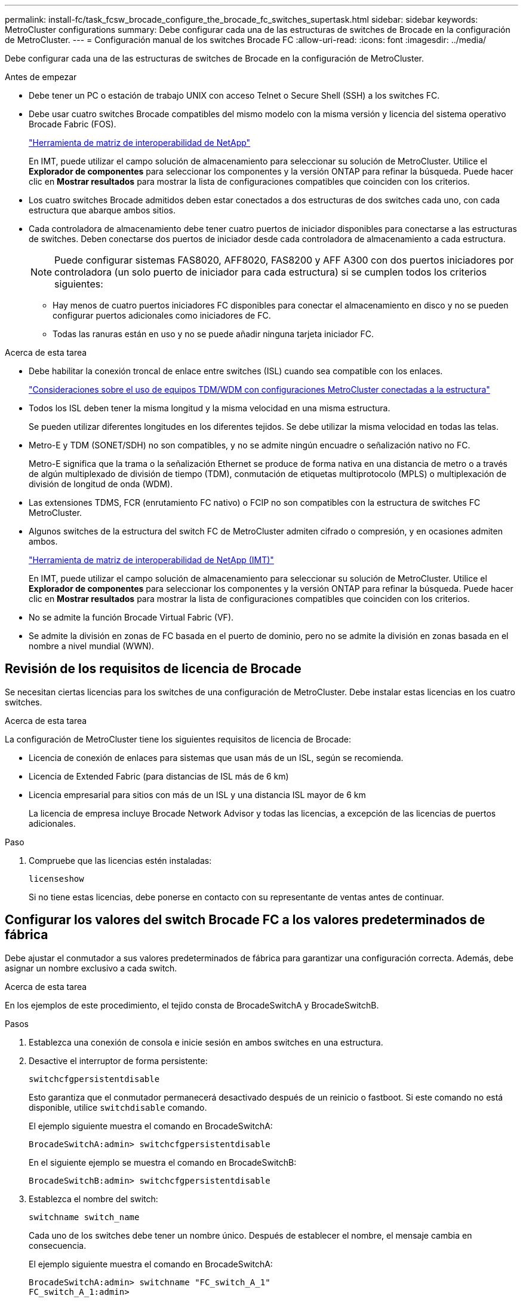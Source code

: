 ---
permalink: install-fc/task_fcsw_brocade_configure_the_brocade_fc_switches_supertask.html 
sidebar: sidebar 
keywords: MetroCluster configurations 
summary: Debe configurar cada una de las estructuras de switches de Brocade en la configuración de MetroCluster. 
---
= Configuración manual de los switches Brocade FC
:allow-uri-read: 
:icons: font
:imagesdir: ../media/


[role="lead"]
Debe configurar cada una de las estructuras de switches de Brocade en la configuración de MetroCluster.

.Antes de empezar
* Debe tener un PC o estación de trabajo UNIX con acceso Telnet o Secure Shell (SSH) a los switches FC.
* Debe usar cuatro switches Brocade compatibles del mismo modelo con la misma versión y licencia del sistema operativo Brocade Fabric (FOS).
+
https://mysupport.netapp.com/matrix["Herramienta de matriz de interoperabilidad de NetApp"]

+
En IMT, puede utilizar el campo solución de almacenamiento para seleccionar su solución de MetroCluster. Utilice el *Explorador de componentes* para seleccionar los componentes y la versión ONTAP para refinar la búsqueda. Puede hacer clic en *Mostrar resultados* para mostrar la lista de configuraciones compatibles que coinciden con los criterios.

* Los cuatro switches Brocade admitidos deben estar conectados a dos estructuras de dos switches cada uno, con cada estructura que abarque ambos sitios.
* Cada controladora de almacenamiento debe tener cuatro puertos de iniciador disponibles para conectarse a las estructuras de switches. Deben conectarse dos puertos de iniciador desde cada controladora de almacenamiento a cada estructura.
+

NOTE: Puede configurar sistemas FAS8020, AFF8020, FAS8200 y AFF A300 con dos puertos iniciadores por controladora (un solo puerto de iniciador para cada estructura) si se cumplen todos los criterios siguientes:

+
** Hay menos de cuatro puertos iniciadores FC disponibles para conectar el almacenamiento en disco y no se pueden configurar puertos adicionales como iniciadores de FC.
** Todas las ranuras están en uso y no se puede añadir ninguna tarjeta iniciador FC.




.Acerca de esta tarea
* Debe habilitar la conexión troncal de enlace entre switches (ISL) cuando sea compatible con los enlaces.
+
link:concept_tdm_wdm.html["Consideraciones sobre el uso de equipos TDM/WDM con configuraciones MetroCluster conectadas a la estructura"]

* Todos los ISL deben tener la misma longitud y la misma velocidad en una misma estructura.
+
Se pueden utilizar diferentes longitudes en los diferentes tejidos. Se debe utilizar la misma velocidad en todas las telas.

* Metro-E y TDM (SONET/SDH) no son compatibles, y no se admite ningún encuadre o señalización nativo no FC.
+
Metro-E significa que la trama o la señalización Ethernet se produce de forma nativa en una distancia de metro o a través de algún multiplexado de división de tiempo (TDM), conmutación de etiquetas multiprotocolo (MPLS) o multiplexación de división de longitud de onda (WDM).

* Las extensiones TDMS, FCR (enrutamiento FC nativo) o FCIP no son compatibles con la estructura de switches FC MetroCluster.
* Algunos switches de la estructura del switch FC de MetroCluster admiten cifrado o compresión, y en ocasiones admiten ambos.
+
https://mysupport.netapp.com/matrix["Herramienta de matriz de interoperabilidad de NetApp (IMT)"]

+
En IMT, puede utilizar el campo solución de almacenamiento para seleccionar su solución de MetroCluster. Utilice el *Explorador de componentes* para seleccionar los componentes y la versión ONTAP para refinar la búsqueda. Puede hacer clic en *Mostrar resultados* para mostrar la lista de configuraciones compatibles que coinciden con los criterios.

* No se admite la función Brocade Virtual Fabric (VF).
* Se admite la división en zonas de FC basada en el puerto de dominio, pero no se admite la división en zonas basada en el nombre a nivel mundial (WWN).




== Revisión de los requisitos de licencia de Brocade

Se necesitan ciertas licencias para los switches de una configuración de MetroCluster. Debe instalar estas licencias en los cuatro switches.

.Acerca de esta tarea
La configuración de MetroCluster tiene los siguientes requisitos de licencia de Brocade:

* Licencia de conexión de enlaces para sistemas que usan más de un ISL, según se recomienda.
* Licencia de Extended Fabric (para distancias de ISL más de 6 km)
* Licencia empresarial para sitios con más de un ISL y una distancia ISL mayor de 6 km
+
La licencia de empresa incluye Brocade Network Advisor y todas las licencias, a excepción de las licencias de puertos adicionales.



.Paso
. Compruebe que las licencias estén instaladas:
+
`licenseshow`

+
Si no tiene estas licencias, debe ponerse en contacto con su representante de ventas antes de continuar.





== Configurar los valores del switch Brocade FC a los valores predeterminados de fábrica

Debe ajustar el conmutador a sus valores predeterminados de fábrica para garantizar una configuración correcta. Además, debe asignar un nombre exclusivo a cada switch.

.Acerca de esta tarea
En los ejemplos de este procedimiento, el tejido consta de BrocadeSwitchA y BrocadeSwitchB.

.Pasos
. Establezca una conexión de consola e inicie sesión en ambos switches en una estructura.
. Desactive el interruptor de forma persistente:
+
`switchcfgpersistentdisable`

+
Esto garantiza que el conmutador permanecerá desactivado después de un reinicio o fastboot. Si este comando no está disponible, utilice `switchdisable` comando.

+
El ejemplo siguiente muestra el comando en BrocadeSwitchA:

+
[listing]
----
BrocadeSwitchA:admin> switchcfgpersistentdisable
----
+
En el siguiente ejemplo se muestra el comando en BrocadeSwitchB:

+
[listing]
----
BrocadeSwitchB:admin> switchcfgpersistentdisable
----
. Establezca el nombre del switch:
+
`switchname switch_name`

+
Cada uno de los switches debe tener un nombre único. Después de establecer el nombre, el mensaje cambia en consecuencia.

+
El ejemplo siguiente muestra el comando en BrocadeSwitchA:

+
[listing]
----
BrocadeSwitchA:admin> switchname "FC_switch_A_1"
FC_switch_A_1:admin>
----
+
En el siguiente ejemplo se muestra el comando en BrocadeSwitchB:

+
[listing]
----
BrocadeSwitchB:admin> switchname "FC_Switch_B_1"
FC_switch_B_1:admin>
----
. Establezca todos los puertos en sus valores predeterminados:
+
`portcfgdefault`

+
Esto se debe hacer para todos los puertos del conmutador.

+
En el ejemplo siguiente se muestran los comandos en FC_switch_A_1:

+
[listing]
----
FC_switch_A_1:admin> portcfgdefault 0
FC_switch_A_1:admin> portcfgdefault 1
...
FC_switch_A_1:admin> portcfgdefault 39
----
+
En el ejemplo siguiente se muestran los comandos en FC_switch_B_1:

+
[listing]
----
FC_switch_B_1:admin> portcfgdefault 0
FC_switch_B_1:admin> portcfgdefault 1
...
FC_switch_B_1:admin> portcfgdefault 39
----
. Borre la información de la división en zonas:
+
`cfgdisable`

+
`cfgclear`

+
`cfgsave`

+
En el ejemplo siguiente se muestran los comandos en FC_switch_A_1:

+
[listing]
----
FC_switch_A_1:admin> cfgdisable
FC_switch_A_1:admin> cfgclear
FC_switch_A_1:admin> cfgsave
----
+
En el ejemplo siguiente se muestran los comandos en FC_switch_B_1:

+
[listing]
----
FC_switch_B_1:admin> cfgdisable
FC_switch_B_1:admin> cfgclear
FC_switch_B_1:admin> cfgsave
----
. Ajuste los ajustes generales del interruptor a los valores predeterminados:
+
`configdefault`

+
En el ejemplo siguiente se muestra el comando en FC_switch_A_1:

+
[listing]
----
FC_switch_A_1:admin> configdefault
----
+
En el ejemplo siguiente se muestra el comando en FC_switch_B_1:

+
[listing]
----
FC_switch_B_1:admin> configdefault
----
. Establezca todos los puertos en el modo sin conexión de enlaces:
+
`switchcfgtrunk 0`

+
En el ejemplo siguiente se muestra el comando en FC_switch_A_1:

+
[listing]
----
FC_switch_A_1:admin> switchcfgtrunk 0
----
+
En el ejemplo siguiente se muestra el comando en FC_switch_B_1:

+
[listing]
----
FC_switch_B_1:admin> switchcfgtrunk 0
----
. En los switches Brocade 6510, desactive la función Brocade Virtual Fabrics (VF):
+
`fosconfig options`

+
En el ejemplo siguiente se muestra el comando en FC_switch_A_1:

+
[listing]
----
FC_switch_A_1:admin> fosconfig --disable vf
----
+
En el ejemplo siguiente se muestra el comando en FC_switch_B_1:

+
[listing]
----
FC_switch_B_1:admin> fosconfig --disable vf
----
. Borrar la configuración de dominio de administración (AD):
+
`ad options`

+
En el ejemplo siguiente se muestran los comandos en FC_switch_A_1:

+
[listing]
----
FC_switch_A_1:admin> switch:admin> ad --select AD0
FC_switch_A_1:> defzone --noaccess
FC_switch_A_1:> cfgsave
FC_switch_A_1:> exit
FC_switch_A_1:admin> ad --clear -f
FC_switch_A_1:admin> ad --apply
FC_switch_A_1:admin> ad --save
FC_switch_A_1:admin> exit
----
+
En el ejemplo siguiente se muestran los comandos en FC_switch_B_1:

+
[listing]
----
FC_switch_B_1:admin> switch:admin> ad --select AD0
FC_switch_A_1:> defzone --noaccess
FC_switch_A_1:> cfgsave
FC_switch_A_1:> exit
FC_switch_B_1:admin> ad --clear -f
FC_switch_B_1:admin> ad --apply
FC_switch_B_1:admin> ad --save
FC_switch_B_1:admin> exit
----
. Reinicie el switch:
+
`reboot`

+
En el ejemplo siguiente se muestra el comando en FC_switch_A_1:

+
[listing]
----
FC_switch_A_1:admin> reboot
----
+
En el ejemplo siguiente se muestra el comando en FC_switch_B_1:

+
[listing]
----
FC_switch_B_1:admin> reboot
----




== Configuración de los ajustes básicos del switch

Debe configurar la configuración global básica, incluido el ID de dominio, para los switches Brocade.

.Acerca de esta tarea
Esta tarea contiene los pasos que deben realizarse en cada switch de ambos sitios MetroCluster.

En este procedimiento, se establece el identificador de dominio único para cada switch como se muestra en el ejemplo siguiente. En el ejemplo, los ID de dominio 5 y 7 Form Fabric_1, y los ID de dominio 6 y 8 Form Fabric_2.

* FC_switch_A_1 está asignado al ID de dominio 5
* FC_switch_A_2 está asignado al ID de dominio 6
* FC_switch_B_1 está asignado al ID de dominio 7
* FC_switch_B_2 se asigna al ID de dominio 8


.Pasos
. Entrar al modo de configuración:
+
`configure`

. Siga las indicaciones:
+
.. Configure el ID de dominio del switch.
.. Pulse *Intro* en respuesta a las indicaciones hasta que llegue a "ciclo de sondeo RDP" y, a continuación, establezca ese valor en `0` para desactivar el sondeo.
.. Pulse *Intro* hasta que vuelva al indicador del interruptor.
+
[listing]
----
FC_switch_A_1:admin> configure
Fabric parameters = y
Domain_id = 5
.
.

RSCN Transmission Mode [yes, y, no, no: [no] y

End-device RSCN Transmission Mode
 (0 = RSCN with single PID, 1 = RSCN with multiple PIDs, 2 = Fabric RSCN): (0..2) [1]
Domain RSCN To End-device for switch IP address or name change
 (0 = disabled, 1 = enabled): (0..1) [0] 1

.
.
RDP Polling Cycle(hours)[0 = Disable Polling]: (0..24) [1] 0
----


. Si utiliza dos o más ISL por estructura, puede configurar la entrega bajo pedido (IOD) de tramas o la entrega fuera de servicio (OOD) de tramas.
+

NOTE: Se recomienda la configuración de IOD estándar. Sólo debe configurar OOD si es necesario.

+
link:concept_prepare_for_the_mcc_installation.html["Consideraciones sobre el uso de equipos TDM/WDM con configuraciones MetroCluster conectadas a la estructura"]

+
.. Se deben realizar los siguientes pasos en cada estructura de switch para configurar la IOD de las tramas:
+
... Habilitar IOD:
+
`iodset`

... Establezca la directiva de ajuste avanzado del rendimiento (APT) en 1:
+
`aptpolicy 1`

... Desactivar el uso compartido dinámico de la carga (DLS):
+
`dlsreset`

... Compruebe la configuración de IOD mediante la `iodshow`, `aptpolicy`, y. `dlsshow` comandos.
+
Por ejemplo, emita los siguientes comandos en FC_switch_A_1:

+
[listing]
----
FC_switch_A_1:admin> iodshow
    IOD is set

    FC_switch_A_1:admin> aptpolicy
    Current Policy: 1 0(ap)

    3 0(ap) : Default Policy
    1: Port Based Routing Policy
    3: Exchange Based Routing Policy
         0: AP Shared Link Policy
         1: AP Dedicated Link Policy
    command aptpolicy completed

    FC_switch_A_1:admin> dlsshow
    DLS is not set
----
... Repita estos pasos en la segunda estructura del switch.


.. Se deben realizar los siguientes pasos en cada estructura de switch para configurar OOD de tramas:
+
... Habilitar OOD:
+
`iodreset`

... Establezca la directiva de ajuste avanzado del rendimiento (APT) en 3:
+
`aptpolicy 3`

... Desactivar el uso compartido dinámico de la carga (DLS):
+
`dlsreset`

... Verifique los ajustes de OOD:
+
`iodshow`

+
`aptpolicy`

+
`dlsshow`

+
Por ejemplo, emita los siguientes comandos en FC_switch_A_1:

+
[listing]
----
FC_switch_A_1:admin> iodshow
    IOD is not set

    FC_switch_A_1:admin> aptpolicy
    Current Policy: 3 0(ap)
    3 0(ap) : Default Policy
    1: Port Based Routing Policy
    3: Exchange Based Routing Policy
    0: AP Shared Link Policy
    1: AP Dedicated Link Policy
    command aptpolicy completed


    FC_switch_A_1:admin> dlsshow
    DLS is set by default with current routing policy
----
... Repita estos pasos en la segunda estructura del switch.
+

NOTE: Al configurar ONTAP en los módulos de controlador, OOD debe configurarse explícitamente en cada módulo de controlador de la configuración de MetroCluster.

+
https://docs.netapp.com/us-en/ontap-metrocluster/install-fc/concept_configure_the_mcc_software_in_ontap.html#configuring-in-order-delivery-or-out-of-order-delivery-of-frames-on-ontap-software["Configurar la entrega bajo pedido o la entrega fuera de servicio de tramas en el software ONTAP"]





. Compruebe que el switch utiliza el método de licencia de puerto dinámico.
+
.. Ejecute el comando license:
+
--
`licensePort --show`

[listing]
----
FC_switch_A_1:admin> licenseport -show
24 ports are available in this switch
Full POD license is installed
Dynamic POD method is in use
----

NOTE: Las versiones de Brocade FabricOS anteriores a la versión 8.0 ejecutan los siguientes comandos como admin y las versiones 8.0 y posteriores como root.

--
.. Habilite el usuario raíz.
+
Si el usuario raíz ya está desactivado por Brocade, habilite el usuario raíz como se muestra en el siguiente ejemplo:

+
[listing]
----
FC_switch_A_1:admin> userconfig --change root -e yes
FC_switch_A_1:admin> rootaccess --set consoleonly
----
.. Ejecute el comando license:
+
`licensePort --show`

+
[listing]
----
FC_switch_A_1:root> licenseport -show
24 ports are available in this switch
Full POD license is installed
Dynamic POD method is in use
----
.. Cambie el método de licencia a dinámico:
+
`licenseport --method dynamic`

+

NOTE: Si el método de licencia dinámica no está en uso (si el método es estático), debe cambiar el método de licencia a dinámico. Omita este paso si el método de licencia dinámica está en uso.

+
[listing]
----
FC_switch_A_1:admin> licenseport --method dynamic
The POD method has been changed to dynamic.
Please reboot the switch now for this change to take effect
----


. Habilite el reto de T11-FC-ZONE-SERVER-MIB para que pueda ofrecer una supervisión de estado correcta de los switches de ONTAP:
+
.. Habilite T11-FC-ZONE-SERVER-MIB:
+
`snmpconfig --set mibCapability -mib_name T11-FC-ZONE-SERVER-MIB -bitmask 0x3f`

.. Habilite la captura T11-FC-ZONE-SERVER-MIB:
+
`snmpconfig --enable mibcapability -mib_name SW-MIB -trap_name swZoneConfigChangeTrap`

.. Repita los pasos anteriores en la segunda estructura del switch.


. *Opcional*: Si establece la cadena de comunidad en un valor distinto de "public", debe configurar los monitores de estado de ONTAP mediante la cadena de comunidad que especifique:
+
.. Cambie la cadena de comunidad existente:
+
`snmpconfig --set snmpv1`

.. Pulse *Intro* hasta que aparezca el texto "Comunidad (ro): [Public]".
.. Introduzca la cadena de comunidad que desee.
+
En FC_switch_A_1:

+
[listing]
----
FC_switch_A_1:admin> snmpconfig --set snmpv1
SNMP community and trap recipient configuration:
Community (rw): [Secret C0de]
Trap Recipient's IP address : [0.0.0.0]
Community (rw): [OrigEquipMfr]
Trap Recipient's IP address : [0.0.0.0]
Community (rw): [private]
Trap Recipient's IP address : [0.0.0.0]
Community (ro): [public] mcchm     <<<<<< change the community string to the desired value,
Trap Recipient's IP address : [0.0.0.0]    in this example it is set to "mcchm"
Community (ro): [common]
Trap Recipient's IP address : [0.0.0.0]
Community (ro): [FibreChannel]
Trap Recipient's IP address : [0.0.0.0]
Committing configuration.....done.
FC_switch_A_1:admin>
----
+
En FC_switch_B_1:

+
[listing]
----
FC_switch_B_1:admin> snmpconfig --set snmpv1
SNMP community and trap recipient configuration:
Community (rw): [Secret C0de]
Trap Recipient's IP address : [0.0.0.0]
Community (rw): [OrigEquipMfr]
Trap Recipient's IP address : [0.0.0.0]
Community (rw): [private]
Trap Recipient's IP address : [0.0.0.0]
Community (ro): [public] mcchm      <<<<<< change the community string to the desired value,
Trap Recipient's IP address : [0.0.0.0]     in this example it is set to "mcchm"
Community (ro): [common]
Trap Recipient's IP address : [0.0.0.0]
Community (ro): [FibreChannel]
Trap Recipient's IP address : [0.0.0.0]
Committing configuration.....done.
FC_switch_B_1:admin>
----


. Reinicie el switch:
+
`reboot`

+
En FC_switch_A_1:

+
[listing]
----
FC_switch_A_1:admin> reboot
----
+
En FC_switch_B_1:

+
[listing]
----
FC_switch_B_1:admin> reboot
----
. Active el interruptor de forma persistente:
+
`switchcfgpersistentenable`

+
En FC_switch_A_1:

+
[listing]
----
FC_switch_A_1:admin> switchcfgpersistentenable
----
+
En FC_switch_B_1:

+
[listing]
----
FC_switch_B_1:admin> switchcfgpersistentenable
----




== Configuración de los ajustes básicos del switch en un switch Brocade DCX 8510-8

Debe configurar la configuración global básica, incluido el ID de dominio, para los switches Brocade.

.Acerca de esta tarea
Debe realizar los pasos de cada switch en ambos sitios de MetroCluster. En este procedimiento, se establece el ID de dominio para cada switch como se muestra en los ejemplos siguientes:

* FC_switch_A_1 está asignado al ID de dominio 5
* FC_switch_A_2 está asignado al ID de dominio 6
* FC_switch_B_1 está asignado al ID de dominio 7
* FC_switch_B_2 se asigna al ID de dominio 8


En el ejemplo anterior, los ID de dominio 5 y 7 Form Fabric_1, y los ID de dominio 6 y 8 Form Fabric_2.


NOTE: También puede utilizar este procedimiento para configurar los conmutadores cuando sólo utiliza un conmutador DCX 8510-8 por centro.

Mediante este procedimiento, deberá crear dos switches lógicos en cada switch Brocade DCX 8510-8. Los dos conmutadores lógicos creados en ambos conmutadores Brocade DCX8510-8 formarán dos estructuras lógicas, como se muestra en los siguientes ejemplos:

* ESTRUCTURA LÓGICA 1: Switch1/Blade1 y Switch 2 Blade 1
* ESTRUCTURA LÓGICA 2: Switch 1/Blade2 y Switch 2 Blade


.Pasos
. Introduzca el modo de comando:
+
`configure`

. Siga las indicaciones:
+
.. Configure el ID de dominio del switch.
.. Siga seleccionando *Intro* hasta que llegue a "ciclo de sondeo RDP" y, a continuación, establezca el valor en `0` para desactivar el sondeo.
.. Seleccione *Intro* hasta que vuelva al indicador del interruptor.
+
[listing]
----
FC_switch_A_1:admin> configure
Fabric parameters = y
Domain_id = `5


RDP Polling Cycle(hours)[0 = Disable Polling]: (0..24) [1] 0
`
----


. Repita estos pasos en todos los switches de Fabric_1 y Fabric_2.
. Configurar las estructuras virtuales.
+
.. Habilite las estructuras virtuales del switch:
+
`fosconfig --enablevf`

.. Configure el sistema para que utilice la misma configuración base en todos los switches lógicos:
+
`configurechassis`

+
En el siguiente ejemplo, se muestra el resultado del `configurechassis` comando:

+
[listing]
----
System (yes, y, no, n): [no] n
cfgload attributes (yes, y, no, n): [no] n
Custom attributes (yes, y, no, n): [no] y
Config Index (0 to ignore): (0..1000) [3]:
----


. Crear y configurar el conmutador lógico:
+
`scfg --create fabricID`

. Añada todos los puertos de un blade a la estructura virtual:
+
`lscfg --config fabricID -slot slot -port lowest-port - highest-port`

+

NOTE: Las palas que forman una estructura lógica (p. ej., Switch 1 Blade 1 y Switch 3 Blade 1) deben tener el mismo ID de estructura.

+
[listing]
----
setcontext fabricid
switchdisable
configure
<configure the switch per the above settings>
switchname unique switch name
switchenable
----


.Información relacionada
link:concept_prepare_for_the_mcc_installation.html["Requisitos para usar un switch Brocade DCX 8510-8"]



== Configuración de los puertos E en los switches FC de Brocade mediante puertos FC

En el caso de los switches Brocade en los que se configuran los enlaces Inter-Switch (ISL) mediante puertos FC, debe configurar los puertos del switch en cada estructura del switch que conecte el ISL. Estos puertos ISL también se conocen como puertos E-ports.

.Antes de empezar
* Todos los ISL de una estructura de switch FC deben configurarse con la misma velocidad y distancia.
* La combinación del puerto del switch y el factor de forma pequeño conectable (SFP) debe admitir la velocidad.
* La distancia ISL admitida depende del modelo de switch de FC.
+
https://mysupport.netapp.com/matrix["Herramienta de matriz de interoperabilidad de NetApp"]

+
En IMT, puede utilizar el campo solución de almacenamiento para seleccionar su solución de MetroCluster. Utilice el *Explorador de componentes* para seleccionar los componentes y la versión ONTAP para refinar la búsqueda. Puede hacer clic en *Mostrar resultados* para mostrar la lista de configuraciones compatibles que coinciden con los criterios.

* El enlace ISL debe tener una lambda dedicada y el enlace debe ser compatible con Brocade para la distancia, el tipo de switch y el sistema operativo Fabric (FOS).


.Acerca de esta tarea
No debe utilizar el ajuste L0 al emitir el `portCfgLongDistance` comando. En su lugar, debe utilizar EL ajuste LE o LS para configurar la distancia en los conmutadores Brocade con un nivel DE distancia MÍNIMO LE.

No debe utilizar el valor LD al emitir el `portCfgLongDistance` Comando al trabajar con equipos xWDM/TDM. En su lugar, debe utilizar EL ajuste LE o LS para configurar la distancia en los conmutadores Brocade.

Debe realizar esta tarea para cada estructura de switch de FC.

En las siguientes tablas, se muestran los puertos ISL para los diferentes switches y un número diferente de ISL en una configuración que ejecute ONTAP 9.1 o 9.2. Los ejemplos que se muestran en esta sección son para un switch Brocade 6505. Debe modificar los ejemplos para utilizar los puertos que se aplican al tipo de switch.

Si la configuración funciona con ONTAP 9.0 o una versión anterior, consulte link:concept_port_assignments_for_fc_switches_when_using_ontap_9_0.html["Asignación de puertos para los switches FC cuando se utiliza ONTAP 9.0"].

Debe usar el número necesario de ISL para la configuración.

|===


| Modelo de switch | Puerto ISL | Puerto del switch 


.4+| Brocade 6520 | Puerto ISL 1 | 23 


| Puerto ISL 2 | 47 


| Puerto ISL 3 | 71 


| Puerto ISL 4 | 95 


.4+| Brocade 6505 | Puerto ISL 1 | 20 


| Puerto ISL 2 | 21 


| Puerto ISL 3 | 22 


| Puerto ISL 4 | 23 


.8+| Brocade 6510 y Brocade DCX 8510-8 | Puerto ISL 1 | 40 


| Puerto ISL 2 | 41 


| Puerto ISL 3 | 42 


| Puerto ISL 4 | 43 


| Puerto ISL 5 | 44 


| Puerto ISL 6 | 45 


| Puerto ISL 7 | 46 


| Puerto ISL 8 | 47 


.6+| Brocade 7810  a| 
Puerto ISL 1
 a| 
ge2 (10 Gbps)



 a| 
Puerto ISL 2
 a| 
Ge3 (10 Gbps)



 a| 
Puerto ISL 3
 a| 
ge4 (10 Gbps)



 a| 
Puerto ISL 4
 a| 
Ge5 (10 Gbps)



 a| 
Puerto ISL 5
 a| 
Ge6 (10 Gbps)



 a| 
Puerto ISL 6
 a| 
G7 (10 Gbps)



.4+| Brocade 7840 *Nota:* el conmutador Brocade 7840 admite dos puertos ve de 40 Gbps o hasta cuatro puertos ve de 10 Gbps por switch para la creación de FCIP ISL.  a| 
Puerto ISL 1
 a| 
Ge0 (40 Gbps) o ge2 (10 Gbps)



 a| 
Puerto ISL 2
 a| 
ge1 (40 Gbps) o ge3 (10 Gbps)



 a| 
Puerto ISL 3
 a| 
G10 (10 Gbps)



 a| 
Puerto ISL 4
 a| 
Ge11 (10 Gbps)



.4+| Brocade G610  a| 
Puerto ISL 1
 a| 
20



 a| 
Puerto ISL 2
 a| 
21



 a| 
Puerto ISL 3
 a| 
22



 a| 
Puerto ISL 4
 a| 
23



.7+| BROCADE G620, G620-1, G630, G630-1, G720  a| 
Puerto ISL 1
 a| 
40



 a| 
Puerto ISL 2
 a| 
41



 a| 
Puerto ISL 3
 a| 
42



 a| 
Puerto ISL 4
 a| 
43



 a| 
Puerto ISL 5
 a| 
44



 a| 
Puerto ISL 6
 a| 
45



 a| 
Puerto ISL 7
 a| 
46

|===
.Pasos
. [[step1_brocado_config]] Configurar la velocidad del puerto:
+
`portcfgspeed port-numberspeed`

+
Debe utilizar la velocidad común más alta que admiten los componentes de la ruta.

+
En el ejemplo siguiente, hay dos ISL para cada estructura:

+
[listing]
----
FC_switch_A_1:admin> portcfgspeed 20 16
FC_switch_A_1:admin> portcfgspeed 21 16

FC_switch_B_1:admin> portcfgspeed 20 16
FC_switch_B_1:admin> portcfgspeed 21 16
----
. Configure el modo de conexión de enlaces para cada ISL:
+
`portcfgtrunkport port-number`

+
** Si está configurando los ISL para la conexión troncal (IOD), establezca el puerto portcfgtrunk-numberPort-number en 1 como se muestra en el ejemplo siguiente:
+
[listing]
----
FC_switch_A_1:admin> portcfgtrunkport 20 1
FC_switch_A_1:admin> portcfgtrunkport 21 1
FC_switch_B_1:admin> portcfgtrunkport 20 1
FC_switch_B_1:admin> portcfgtrunkport 21 1
----
** Si no desea configurar el ISL para canaleta (OOD), establezca portcfgtrunkport-number en 0 como se muestra en el siguiente ejemplo:
+
[listing]
----
FC_switch_A_1:admin> portcfgtrunkport 20 0
FC_switch_A_1:admin> portcfgtrunkport 21 0
FC_switch_B_1:admin> portcfgtrunkport 20 0
FC_switch_B_1:admin> portcfgtrunkport 21 0
----


. Habilite el tráfico de calidad de servicio para cada uno de los puertos ISL:
+
`portcfgqos --enable port-number`

+
En el ejemplo siguiente, hay dos ISL por estructura de switch:

+
[listing]
----
FC_switch_A_1:admin> portcfgqos --enable 20
FC_switch_A_1:admin> portcfgqos --enable 21

FC_switch_B_1:admin> portcfgqos --enable 20
FC_switch_B_1:admin> portcfgqos --enable 21
----
. Compruebe la configuración:
+
`portCfgShow command`

+
En el ejemplo siguiente se muestra el resultado de una configuración que utiliza dos ISL cableadas al puerto 20 y al puerto 21. El valor del puerto de enlace debe ESTAR ACTIVADO para IOD y DESACTIVADO para OOD:

+
[listing]
----

Ports of Slot 0   12  13   14 15    16  17  18  19   20  21 22  23    24  25  26  27
----------------+---+---+---+---+-----+---+---+---+----+---+---+---+-----+---+---+---
Speed             AN  AN  AN  AN    AN  AN  8G  AN   AN  AN  16G  16G    AN  AN  AN  AN
Fill Word         0   0   0   0     0   0   3   0    0   0   3   3     3   0   0   0
AL_PA Offset 13   ..  ..  ..  ..    ..  ..  ..  ..   ..  ..  ..  ..    ..  ..  ..  ..
Trunk Port        ..  ..  ..  ..    ..  ..  ..  ..   ON  ON  ..  ..    ..  ..  ..  ..
Long Distance     ..  ..  ..  ..    ..  ..  ..  ..   ..  ..  ..  ..    ..  ..  ..  ..
VC Link Init      ..  ..  ..  ..    ..  ..  ..  ..   ..  ..  ..  ..    ..  ..  ..  ..
Locked L_Port     ..  ..  ..  ..    ..  ..  ..  ..   ..  ..  ..  ..    ..  ..  ..  ..
Locked G_Port     ..  ..  ..  ..    ..  ..  ..  ..   ..  ..  ..  ..    ..  ..  ..  ..
Disabled E_Port   ..  ..  ..  ..    ..  ..  ..  ..   ..  ..  ..  ..    ..  ..  ..  ..
Locked E_Port     ..  ..  ..  ..    ..  ..  ..  ..   ..  ..  ..  ..    ..  ..  ..  ..
ISL R_RDY Mode    ..  ..  ..  ..    ..  ..  ..  ..   ..  ..  ..  ..    ..  ..  ..  ..
RSCN Suppressed   ..  ..  ..  ..    ..  ..  ..  ..   ..  ..  ..  ..    ..  ..  ..  ..
Persistent Disable..  ..  ..  ..    ..  ..  ..  ..   ..  ..  ..  ..    ..  ..  ..  ..
LOS TOV enable    ..  ..  ..  ..    ..  ..  ..  ..   ..  ..  ..  ..    ..  ..  ..  ..
NPIV capability   ON  ON  ON  ON    ON  ON  ON  ON   ON  ON  ON  ON    ON  ON  ON  ON
NPIV PP Limit    126 126 126 126   126 126 126 126  126 126 126 126   126 126 126 126
QOS E_Port        AE  AE  AE  AE    AE  AE  AE  AE   AE  AE  AE  AE    AE  AE  AE  AE
Mirror Port       ..  ..  ..  ..    ..  ..  ..  ..   ..  ..  ..  ..    ..  ..  ..  ..
Rate Limit        ..  ..  ..  ..    ..  ..  ..  ..   ..  ..  ..  ..    ..  ..  ..  ..
Credit Recovery   ON  ON  ON  ON    ON  ON  ON  ON   ON  ON  ON  ON    ON  ON  ON  ON
Fport Buffers     ..  ..  ..  ..    ..  ..  ..  ..   ..  ..  ..  ..    ..  ..  ..  ..
Port Auto Disable ..  ..  ..  ..    ..  ..  ..  ..   ..  ..  ..  ..    ..  ..  ..  ..
CSCTL mode        ..  ..  ..  ..    ..  ..  ..  ..   ..  ..  ..  ..    ..  ..  ..  ..

Fault Delay       0  0  0  0    0  0  0  0   0  0  0  0    0  0  0  0
----
. Calcule la distancia ISL.
+
Debido al comportamiento de FC-VI, la distancia debe ser 1.5 veces la distancia real con una distancia mínima de 10 km (utilizando el nivel DE distancia LE).

+
La distancia para el ISL se calcula de la siguiente manera, redondeada hasta el siguiente kilómetro completo:

+
1.5 × distancia_real = distancia

+
Si la distancia es de 3 km, entonces 1.5 × 3 km = 4.5 km Esto es inferior a 10 km, por lo que el ISL debe ajustarse al nivel DE distancia LE.

+
Si la distancia es de 20 km, entonces 1.5 × 20 km = 30 km El ISL debe establecerse en 30 km y debe utilizar el nivel de distancia LS.

. Establezca la distancia en cada puerto ISL:
+
`portcfglongdistance _portdistance-level_ vc_link_init _distance_`

+
A. `vc_link_init` valor de `1` Utiliza la palabra de relleno ARB (valor predeterminado). Valor de `0` Utiliza INACTIVO. El valor requerido puede depender del enlace que se esté utilizando. Los comandos deben repetirse para cada puerto ISL.

+
Para una distancia ISL de 3 km, como se indica en el ejemplo del paso anterior, el valor es de 4.5 km con el valor predeterminado `vc_link_init` valor de `1`. Debido a que un valor de 4.5 km es inferior a 10 km, el puerto debe ajustarse al nivel DE distancia LE:

+
[listing]
----
FC_switch_A_1:admin> portcfglongdistance 20 LE 1

FC_switch_B_1:admin> portcfglongdistance 20 LE 1
----
+
Para una distancia ISL de 20 km, como se indica en el ejemplo del paso anterior, el valor es 30 km con el valor vc_link_init predeterminado de `1`:

+
[listing]
----
FC_switch_A_1:admin> portcfglongdistance 20 LS 1 -distance 30

FC_switch_B_1:admin> portcfglongdistance 20 LS 1 -distance 30
----
. Verifique el ajuste de distancia:
+
`portbuffershow`

+
EL nivel DE distancia DE LE está a 10 km

+
En el ejemplo siguiente se muestra el resultado de una configuración que utiliza ISL en el puerto 20 y el puerto 21:

+
[listing]
----
FC_switch_A_1:admin> portbuffershow

User  Port     Lx      Max/Resv    Buffer Needed    Link      Remaining
Port  Type    Mode     Buffers     Usage  Buffers   Distance  Buffers
----  ----    ----     -------     ------ -------   --------- ---------
...
 20     E      -          8         67      67       30km
 21     E      -          8         67      67       30km
...
 23            -          8          0      -        -        466
----
. Compruebe que ambos switches forman una estructura:
+
`switchshow`

+
En el ejemplo siguiente se muestra el resultado de una configuración que utiliza ISL en el puerto 20 y el puerto 21:

+
[listing]
----
FC_switch_A_1:admin> switchshow
switchName: FC_switch_A_1
switchType: 109.1
switchState:Online
switchMode: Native
switchRole: Subordinate
switchDomain:       5
switchId:   fffc01
switchWwn:  10:00:00:05:33:86:89:cb
zoning:             OFF
switchBeacon:       OFF

Index Port Address Media Speed State  Proto
===========================================
...
20   20  010C00   id    16G  Online FC  LE E-Port  10:00:00:05:33:8c:2e:9a "FC_switch_B_1" (downstream)(trunk master)
21   21  010D00   id    16G  Online FC  LE E-Port  (Trunk port, master is Port 20)
...

FC_switch_B_1:admin> switchshow
switchName: FC_switch_B_1
switchType: 109.1
switchState:Online
switchMode: Native
switchRole: Principal
switchDomain:       7
switchId:   fffc03
switchWwn:  10:00:00:05:33:8c:2e:9a
zoning:             OFF
switchBeacon:       OFF

Index Port Address Media Speed State Proto
==============================================
...
20   20  030C00   id    16G  Online  FC  LE E-Port  10:00:00:05:33:86:89:cb "FC_switch_A_1" (downstream)(Trunk master)
21   21  030D00   id    16G  Online  FC  LE E-Port  (Trunk port, master is Port 20)
...
----
. Confirmar la configuración de los fabrics:
+
`fabricshow`

+
[listing]
----
FC_switch_A_1:admin> fabricshow
   Switch ID   Worldwide Name      Enet IP Addr FC IP Addr Name
-----------------------------------------------------------------
1: fffc01 10:00:00:05:33:86:89:cb 10.10.10.55  0.0.0.0    "FC_switch_A_1"
3: fffc03 10:00:00:05:33:8c:2e:9a 10.10.10.65  0.0.0.0   >"FC_switch_B_1"
----
+
[listing]
----
FC_switch_B_1:admin> fabricshow
   Switch ID   Worldwide Name     Enet IP Addr FC IP Addr   Name
----------------------------------------------------------------
1: fffc01 10:00:00:05:33:86:89:cb 10.10.10.55  0.0.0.0     "FC_switch_A_1"

3: fffc03 10:00:00:05:33:8c:2e:9a 10.10.10.65  0.0.0.0    >"FC_switch_B_1
----
. [[step10_brocado_config]]confirme la conexión de enlaces de los ISL:
+
`trunkshow`

+
** Si está configurando los ISL para la conexión troncal (IOD), debería ver una salida similar a la siguiente:
+
[listing]
----
FC_switch_A_1:admin> trunkshow
 1: 20-> 20 10:00:00:05:33:ac:2b:13 3 deskew 15 MASTER
    21-> 21 10:00:00:05:33:8c:2e:9a 3 deskew 16
 FC_switch_B_1:admin> trunkshow
 1: 20-> 20 10:00:00:05:33:86:89:cb 3 deskew 15 MASTER
    21-> 21 10:00:00:05:33:86:89:cb 3 deskew 16
----
** Si no está configurando los ISL para canaleta (OOD), debería ver una salida similar a la siguiente:
+
[listing]
----
FC_switch_A_1:admin> trunkshow
 1: 20-> 20 10:00:00:05:33:ac:2b:13 3 deskew 15 MASTER
 2: 21-> 21 10:00:00:05:33:8c:2e:9a 3 deskew 16 MASTER
FC_switch_B_1:admin> trunkshow
 1: 20-> 20 10:00:00:05:33:86:89:cb 3 deskew 15 MASTER
 2: 21-> 21 10:00:00:05:33:86:89:cb 3 deskew 16 MASTER
----


. Repetición <<step1_brocade_config,Paso 1>> por <<step10_brocade_config,Paso 10>> Para la segunda estructura de switch de FC.


.Información relacionada
link:concept_port_assignments_for_fc_switches_when_using_ontap_9_1_and_later.html["Asignaciones de puertos para los switches FC cuando se utiliza ONTAP 9.1 y versiones posteriores"]



== Configuración de puertos ve de 10 Gbps en conmutadores Brocade FC 7840

Al utilizar los puertos ve de 10 Gbps (que utilizan FCIP) para ISL, debe crear interfaces IP en cada puerto y configurar túneles y circuitos FCIP en cada túnel.

.Acerca de esta tarea
Este procedimiento debe realizarse en cada estructura de switch de la configuración de MetroCluster.

En los ejemplos de este procedimiento se asume que los dos switches Brocade 7840 tienen las siguientes direcciones IP:

* FC_switch_A_1 es local.
* FC_switch_B_1 es remoto.


.Pasos
. Cree direcciones IP de interfaz (ipf) para los puertos de 10 Gbps en ambos switches de la estructura:
+
`portcfg ipif FC_switch1_namefirst_port_name create FC_switch1_IP_address netmask netmask_number vlan 2 mtu auto`

+
El siguiente comando crea direcciones ipf en los puertos ge2.dp0 y ge3.dp0 de FC_switch_A_1:

+
[listing]
----
portcfg ipif  ge2.dp0 create  10.10.20.71 netmask 255.255.0.0 vlan 2 mtu auto
portcfg ipif  ge3.dp0 create  10.10.21.71 netmask 255.255.0.0 vlan 2 mtu auto
----
+
El siguiente comando crea direcciones ipf en los puertos ge2.dp0 y ge3.dp0 de FC_switch_B_1:

+
[listing]
----
portcfg ipif  ge2.dp0 create  10.10.20.72 netmask 255.255.0.0 vlan 2 mtu auto
portcfg ipif  ge3.dp0 create  10.10.21.72 netmask 255.255.0.0 vlan 2 mtu auto
----
. Compruebe que las direcciones ipf se han creado correctamente en ambos switches:
+
`portshow ipif all`

+
El siguiente comando muestra las direcciones ipf en el switch FC_switch_A_1:

+
[listing]
----
FC_switch_A_1:root> portshow ipif all

 Port         IP Address                     / Pfx  MTU   VLAN  Flags
--------------------------------------------------------------------------------
 ge2.dp0      10.10.20.71                    / 24   AUTO  2     U R M I
 ge3.dp0      10.10.21.71                    / 20   AUTO  2     U R M I
--------------------------------------------------------------------------------
Flags: U=Up B=Broadcast D=Debug L=Loopback P=Point2Point R=Running I=InUse
       N=NoArp PR=Promisc M=Multicast S=StaticArp LU=LinkUp X=Crossport
----
+
El siguiente comando muestra las direcciones ipf en el switch FC_switch_B_1:

+
[listing]
----
FC_switch_B_1:root> portshow ipif all

 Port         IP Address                     / Pfx  MTU   VLAN  Flags
--------------------------------------------------------------------------------
 ge2.dp0      10.10.20.72                    / 24   AUTO  2     U R M I
 ge3.dp0      10.10.21.72                    / 20   AUTO  2     U R M I
--------------------------------------------------------------------------------
Flags: U=Up B=Broadcast D=Debug L=Loopback P=Point2Point R=Running I=InUse
       N=NoArp PR=Promisc M=Multicast S=StaticArp LU=LinkUp X=Crossport
----
. Cree el primero de los dos túneles FCIP utilizando los puertos en dp0:
+
`portcfg fciptunnel`

+
Este comando crea un túnel con un único circuito.

+
El siguiente comando crea el túnel en el switch FC_switch_A_1:

+
[listing]
----
portcfg fciptunnel 24 create -S 10.10.20.71  -D 10.10.20.72 -b 10000000 -B 10000000
----
+
El siguiente comando crea el túnel en el switch FC_switch_B_1:

+
[listing]
----
portcfg fciptunnel 24 create -S 10.10.20.72  -D 10.10.20.71 -b 10000000 -B 10000000
----
. Compruebe que los túneles FCIP se han creado correctamente:
+
`portshow fciptunnel all`

+
El siguiente ejemplo muestra que se crearon túneles y que los circuitos están en marcha:

+
[listing]
----
FC_switch_B_1:root>

 Tunnel Circuit  OpStatus  Flags    Uptime  TxMBps  RxMBps ConnCnt CommRt Met/G
--------------------------------------------------------------------------------
 24    -         Up      ---------     2d8m    0.05    0.41   3      -       -
--------------------------------------------------------------------------------
 Flags (tunnel): i=IPSec f=Fastwrite T=TapePipelining F=FICON r=ReservedBW
                 a=FastDeflate d=Deflate D=AggrDeflate P=Protocol
                 I=IP-Ext
----
. Cree un circuito adicional para dp0.
+
El siguiente comando crea un circuito en el switch FC_switch_A_1 para dp0:

+
[listing]
----
portcfg fcipcircuit 24 create 1 -S 10.10.21.71 -D 10.10.21.72  --min-comm-rate 5000000 --max-comm-rate 5000000
----
+
El siguiente comando crea un circuito en el conmutador FC_switch_B_1 para dp0:

+
[listing]
----
portcfg fcipcircuit 24 create 1 -S 10.10.21.72 -D 10.10.21.71  --min-comm-rate 5000000 --max-comm-rate 5000000
----
. Compruebe que todos los circuitos se han creado correctamente:
+
`portshow fcipcircuit all`

+
El siguiente comando muestra los circuitos y su estado:

+
[listing]
----
FC_switch_A_1:root> portshow fcipcircuit all

 Tunnel Circuit  OpStatus  Flags    Uptime  TxMBps  RxMBps ConnCnt CommRt Met/G
--------------------------------------------------------------------------------
 24    0 ge2     Up      ---va---4    2d12m    0.02    0.03   3 10000/10000 0/-
 24    1 ge3     Up      ---va---4    2d12m    0.02    0.04   3 10000/10000 0/-
--------------------------------------------------------------------------------
 Flags (circuit): h=HA-Configured v=VLAN-Tagged p=PMTU i=IPSec 4=IPv4 6=IPv6
                 ARL a=Auto r=Reset s=StepDown t=TimedStepDown  S=SLA
----




== Configuración de puertos ve de 40 Gbps en conmutadores FC Brocade 7810 y 7840

Cuando se utilizan los dos puertos ve de 40 GbE (que utilizan FCIP) para ISL, debe crear interfaces IP en cada puerto y configurar túneles y circuitos FCIP en cada túnel.

.Acerca de esta tarea
Este procedimiento debe realizarse en cada estructura de switch de la configuración de MetroCluster.

Los ejemplos de este procedimiento utilizan dos interruptores:

* FC_switch_A_1 es local.
* FC_switch_B_1 es remoto.


.Pasos
. Cree direcciones IP de interfaz (ipf) para los puertos de 40 Gbps en ambos switches de la estructura:
+
`portcfg ipif FC_switch_namefirst_port_name create FC_switch_IP_address netmask netmask_number vlan 2 mtu auto`

+
El siguiente comando crea direcciones ipf en los puertos ge0.dp0 y ge1.dp0 de FC_switch_A_1:

+
[listing]
----
portcfg ipif  ge0.dp0 create  10.10.82.10 netmask 255.255.0.0 vlan 2 mtu auto
portcfg ipif  ge1.dp0 create  10.10.82.11 netmask 255.255.0.0 vlan 2 mtu auto
----
+
El siguiente comando crea direcciones ipf en los puertos ge0.dp0 y ge1.dp0 de FC_switch_B_1:

+
[listing]
----
portcfg ipif  ge0.dp0 create  10.10.83.10 netmask 255.255.0.0 vlan 2 mtu auto
portcfg ipif  ge1.dp0 create  10.10.83.11 netmask 255.255.0.0 vlan 2 mtu auto
----
. Compruebe que las direcciones ipf se han creado correctamente en ambos switches:
+
`portshow ipif all`

+
En el ejemplo siguiente se muestran las interfaces IP en FC_switch_A_1:

+
[listing]
----
Port         IP Address                     / Pfx  MTU   VLAN  Flags
---------------------------------------------------------------------------
-----
 ge0.dp0      10.10.82.10                    / 16   AUTO  2     U R M
 ge1.dp0      10.10.82.11                    / 16   AUTO  2     U R M
--------------------------------------------------------------------------------
Flags: U=Up B=Broadcast D=Debug L=Loopback P=Point2Point R=Running I=InUse
       N=NoArp PR=Promisc M=Multicast S=StaticArp LU=LinkUp X=Crossport
----
+
En el ejemplo siguiente se muestran las interfaces IP en FC_switch_B_1:

+
[listing]
----
Port         IP Address                     / Pfx  MTU   VLAN  Flags
--------------------------------------------------------------------------------
 ge0.dp0      10.10.83.10                    / 16   AUTO  2     U R M
 ge1.dp0      10.10.83.11                    / 16   AUTO  2     U R M
--------------------------------------------------------------------------------
Flags: U=Up B=Broadcast D=Debug L=Loopback P=Point2Point R=Running I=InUse
       N=NoArp PR=Promisc M=Multicast S=StaticArp LU=LinkUp X=Crossport
----
. Cree el túnel FCIP en ambos conmutadores:
+
`portcfig fciptunnel`

+
El siguiente comando crea el túnel en FC_switch_A_1:

+
[listing]
----
portcfg fciptunnel 24 create -S 10.10.82.10  -D 10.10.83.10 -b 10000000 -B 10000000
----
+
El siguiente comando crea el túnel en FC_switch_B_1:

+
[listing]
----
portcfg fciptunnel 24 create -S 10.10.83.10  -D 10.10.82.10 -b 10000000 -B 10000000
----
. Compruebe que el túnel FCIP se ha creado correctamente:
+
`portshow fciptunnel all`

+
El siguiente ejemplo muestra que se creó el túnel y que los circuitos están activos:

+
[listing]
----
FC_switch_A_1:root>

 Tunnel Circuit  OpStatus  Flags    Uptime  TxMBps  RxMBps ConnCnt CommRt Met/G
--------------------------------------------------------------------------------
 24    -         Up      ---------     2d8m    0.05    0.41   3      -       -
 --------------------------------------------------------------------------------
 Flags (tunnel): i=IPSec f=Fastwrite T=TapePipelining F=FICON r=ReservedBW
                 a=FastDeflate d=Deflate D=AggrDeflate P=Protocol
                 I=IP-Ext
----
. Crear un circuito adicional en cada interruptor:
+
`portcfg fcipcircuit 24 create 1 -S source-IP-address -D destination-IP-address --min-comm-rate 10000000 --max-comm-rate 10000000`

+
El siguiente comando crea un circuito en el switch FC_switch_A_1 para dp0:

+
[listing]
----
portcfg fcipcircuit 24  create 1 -S 10.10.82.11 -D 10.10.83.11  --min-comm-rate 10000000 --max-comm-rate 10000000
----
+
El siguiente comando crea un circuito en el conmutador FC_switch_B_1 para dp1:

+
[listing]
----
portcfg fcipcircuit 24 create 1  -S 10.10.83.11 -D 10.10.82.11  --min-comm-rate 10000000 --max-comm-rate 10000000
----
. Compruebe que todos los circuitos se han creado correctamente:
+
`portshow fcipcircuit all`

+
El siguiente ejemplo enumera los circuitos y muestra que su OpStatus está activo:

+
[listing]
----
FC_switch_A_1:root> portshow fcipcircuit all

 Tunnel Circuit  OpStatus  Flags    Uptime  TxMBps  RxMBps ConnCnt CommRt Met/G
--------------------------------------------------------------------------------
 24    0 ge0     Up      ---va---4    2d12m    0.02    0.03   3 10000/10000 0/-
 24    1 ge1     Up      ---va---4    2d12m    0.02    0.04   3 10000/10000 0/-
 --------------------------------------------------------------------------------
 Flags (circuit): h=HA-Configured v=VLAN-Tagged p=PMTU i=IPSec 4=IPv4 6=IPv6
                 ARL a=Auto r=Reset s=StepDown t=TimedStepDown  S=SLA
----




== Configurar los puertos que no son de E en el switch Brocade

Debe configurar los puertos que no son E-puertos en el switch de FC. En una configuración MetroCluster, son los puertos que conectan el switch a los iniciadores de HBA, las interconexiones FC-VI y los puentes FC a SAS. Estos pasos deben realizarse en cada puerto.

.Acerca de esta tarea
En el ejemplo siguiente, los puertos conectan un puente de FC a SAS:

--
* Puerto 6 en FC_FC_switch_A_1 en Site_A
* Puerto 6 en FC_FC_switch_B_1 en el Site_B


--
.Pasos
. Configure la velocidad del puerto para cada puerto que no sea E:
+
`portcfgspeed portspeed`

+
Debe utilizar la velocidad común más alta, que es la velocidad más alta admitida por todos los componentes de la ruta de datos: El SFP, el puerto de switch en el que está instalado SFP y el dispositivo conectado (HBA, puente, etc.).

+
Por ejemplo, los componentes pueden tener las siguientes velocidades admitidas:

+
** El SFP puede tener una capacidad de 4, 8 o 16 GB.
** El puerto del switch puede ser de 4, 8 o 16 GB.
** La velocidad máxima del HBA conectado es de 16 GB. La velocidad común más alta en este caso es de 16 GB, por lo que el puerto debe configurarse para una velocidad de 16 GB.
+
[listing]
----
FC_switch_A_1:admin> portcfgspeed 6 16

FC_switch_B_1:admin> portcfgspeed 6 16
----


. Compruebe la configuración:
+
`portcfgshow`

+
[listing]
----
FC_switch_A_1:admin> portcfgshow

FC_switch_B_1:admin> portcfgshow
----
+
En la salida de ejemplo, el puerto 6 tiene los siguientes ajustes; la velocidad se establece en 16 G:

+
[listing]
----
Ports of Slot 0                     0   1   2   3   4   5   6   7   8
-------------------------------------+---+---+---+--+---+---+---+---+--
Speed                               16G 16G 16G 16G 16G 16G 16G 16G 16G
AL_PA Offset 13                     ..  ..  ..  ..  ..  ..  ..  ..  ..
Trunk Port                          ..  ..  ..  ..  ..  ..  ..  ..  ..
Long Distance                       ..  ..  ..  ..  ..  ..  ..  ..  ..
VC Link Init                        ..  ..  ..  ..  ..  ..  ..  ..  ..
Locked L_Port                       -   -   -   -   -  -   -   -   -
Locked G_Port                       ..  ..  ..  ..  ..  ..  ..  ..  ..
Disabled E_Port                     ..  ..  ..  ..  ..  ..  ..  ..  ..
Locked E_Port                       ..  ..  ..  ..  ..  ..  ..  ..  ..
ISL R_RDY Mode                      ..  ..  ..  ..  ..  ..  ..  .. ..
RSCN Suppressed                     ..  ..  ..  ..  ..  ..  ..  .. ..
Persistent Disable                  ..  ..  ..  ..  ..  ..  ..  .. ..
LOS TOV enable                      ..  ..  ..  ..  ..  ..  ..  .. ..
NPIV capability                     ON  ON  ON  ON  ON  ON  ON  ON  ON
NPIV PP Limit                       126 126 126 126 126 126 126 126 126
QOS Port                            AE  AE  AE  AE  AE  AE  AE  AE  ON
EX Port                             ..  ..  ..  ..  ..  ..  ..  ..  ..
Mirror Port                         ..  ..  ..  ..  ..  ..  ..  ..  ..
Rate Limit                          ..  ..  ..  ..  ..  ..  ..  ..  ..
Credit Recovery                     ON  ON  ON  ON  ON  ON  ON  ON  ON
Fport Buffers                       ..  ..  ..  ..  ..  ..  ..  ..  ..
Eport Credits                       ..  ..  ..  ..  ..  ..  ..  ..  ..
Port Auto Disable                   ..  ..  ..  ..  ..  ..  ..  ..  ..
CSCTL mode                          ..  ..  ..  ..  ..  ..  ..  ..  ..
D-Port mode                         ..  ..  ..  ..  ..  ..  ..  ..  ..
D-Port over DWDM                    ..  ..  ..  ..  ..  ..  ..  ..  ..
FEC                                 ON  ON  ON  ON  ON  ON  ON  ON  ON
Fault Delay                         0   0   0   0   0   0   0   0   0
Non-DFE                             ..  ..  ..  ..  ..  ..  ..  ..  ..
----




== Configurar la compresión en puertos ISL en un switch Brocade G620

Si utiliza switches Brocade G620 y habilita la compresión en los ISL, debe configurarse en cada E-Port de los switches.

.Acerca de esta tarea
Esta tarea se debe realizar en los puertos ISL en ambos switches que utilizan el ISL.

.Pasos
. Deshabilite el puerto en el que desea configurar la compresión:
+
`portdisable port-id`

. Habilite la compresión en el puerto:
+
`portCfgCompress --enable port-id`

. Active el puerto para activar la configuración con compresión:
+
`portenable port-id`

. Confirme que se ha cambiado el ajuste:
+
`portcfgshow port-id`



En el ejemplo siguiente se habilita la compresión en el puerto 0.

[listing]
----
FC_switch_A_1:admin> portdisable 0
FC_switch_A_1:admin> portcfgcompress --enable 0
FC_switch_A_1:admin> portenable 0
FC_switch_A_1:admin> portcfgshow 0
Area Number: 0
Octet Speed Combo: 3(16G,10G)
(output truncated)
D-Port mode: OFF
D-Port over DWDM ..
Compression: ON
Encryption: ON
----
Puede utilizar el comando islShow para comprobar que E_Port se ha conectado con cifrado o compresión configurada y activa.

[listing]
----
FC_switch_A_1:admin> islshow
  1: 0-> 0 10:00:c4:f5:7c:8b:29:86   5 FC_switch_B_1
sp: 16.000G bw: 16.000G TRUNK QOS CR_RECOV ENCRYPTION COMPRESSION
----
Puede utilizar el comando portEncCompShow para ver qué puertos están activos. En este ejemplo puede ver que el cifrado y la compresión están configurados y activos en el puerto 0.

[listing]
----
FC_switch_A_1:admin> portenccompshow
User	  Encryption		           Compression	         Config
Port   Configured    Active   Configured   Active  Speed
----   ----------    -------  ----------   ------  -----
  0	   Yes	          Yes	     Yes	         Yes	    16G
----


== Configuración de la división en zonas en switches Brocade FC

Debe asignar los puertos del switch a zonas independientes para separar el tráfico de la controladora y del almacenamiento. El procedimiento varía en función de si está utilizando un puente FibreBridge 7500N o FibreBridge 6500N.



=== División en zonas para los puertos FC-VI

Para cada grupo de recuperación ante desastres de la MetroCluster, debe configurar dos zonas para las conexiones FC-VI que permiten el tráfico de la controladora a la controladora. Estas zonas contienen puertos del switch FC que se conectan a los puertos FC-VI del módulo de la controladora. Estas zonas son zonas de calidad de servicio.

Un nombre de zona QoS comienza con el prefijo QOSHid_, seguido por una cadena definida por el usuario para diferenciarlo de una zona normal. Estas zonas QoS son las mismas independientemente del modelo de puente FibreBridge que se esté utilizando.

Cada zona contiene todos los puertos FC-VI, uno para cada cable FC-VI de cada controladora. Estas zonas están configuradas para prioridad alta.

En las tablas siguientes se muestran las zonas de FC-VI para dos grupos de recuperación ante desastres.

*DR grupo 1 : QOSH1 Zona FC-VI para el puerto a/c* FC-VI

|===
| Switch FC | Sitio | Dominio del switch | 6505 / 6510 puertos | 6520 puertos | Puerto G620 | Conecta a... 


| FC_switch_A_1 | A. | 5 | 0 | 0 | 0 | Puerto FC-VI a de la controladora_a_1 


| FC_switch_A_1 | A. | 5 | 1 | 1 | 1 | Controladora_a_1 puerto FC-VI c 


| FC_switch_A_1 | A. | 5 | 4 | 4 | 4 | Controladora_a_2 Puerto FC-VI a 


| FC_switch_A_1 | A. | 5 | 5 | 5 | 5 | Controladora_a_2 Puerto FC-VI c 


| FC_switch_B_1 | B | 7 | 0 | 0 | 0 | Controller_B_1 puerto FC-VI a 


| FC_switch_B_1 | B | 7 | 1 | 1 | 1 | Controladora_B_1 puerto FC-VI c 


| FC_switch_B_1 | B | 7 | 4 | 4 | 4 | Controladora_B_2 Puerto FC-VI a 


| FC_switch_B_1 | B | 7 | 5 | 5 | 5 | Controladora_B_2 puerto FC-VI c 
|===
|===


| Zona en Fabric_1 | Puertos miembro 


| QOSH1_MC1_FAB_1_FCVI | 5,0;5,1;5,4;5,5;7,0;7,1;7,4;7,5 
|===
*DR grupo 1 : QOSH1 Zona FC-VI para el puerto FC-VI b / d*

|===
| Switch FC | Sitio | Dominio del switch | 6505 / 6510 puertos | 6520 puertos | Puerto G620 | Conecta a... 


| FC_switch_A_2 | A. | 6 | 0 | 0 | 0 | Controladora_a_1 Puerto FC-VI b 


|  |  |  | 1 | 1 | 1 | Controladora_a_1 puerto FC-VI d 


|  |  |  | 4 | 4 | 4 | Controladora_a_2 Puerto FC-VI b 


|  |  |  | 5 | 5 | 5 | Controladora_a_2 Puerto FC-VI d 


| FC_switch_B_2 | B | 8 | 0 | 0 | 0 | Controladora_B_1 Puerto FC-VI b 


|  |  |  | 1 | 1 | 1 | Controladora_B_1 puerto FC-VI d 


|  |  |  | 4 | 4 | 4 | Controladora_B_2 Puerto FC-VI b 


|  |  |  | 5 | 5 | 5 | Controladora_B_2 Puerto FC-VI d 
|===
|===


| Zona en Fabric_1 | Puertos miembro 


| QOSH1_MC1_FAB_2_FCVI | 6,0;6,1;6,4;6,5;8,0;8,1;8,4;8,5 
|===
*DR grupo 2 : QOSH2 FC-VI zona para FC-VI puerto a / c*

|===
| Switch FC | Sitio | Dominio del switch | Puerto del switch |  |  | Conecta a... 


|  |  |  | 6510 | 6520 | G620 |  


| FC_switch_A_1 | A. | 5 | 24 | 48 | 18 | Controller_A_3 puertos FC-VI a 


|  |  |  | 25 | 49 | 19 | Controller_A_3 puertos FC-VI c 


|  |  |  | 28 | 52 | 22 | Controller_A_4 puertos FC-VI a 


|  |  |  | 29 | 53 | 23 | Controller_A_4 puertos FC-VI c 


| FC_switch_B_1 | B | 7 | 24 | 48 | 18 | Controller_B_3 puertos FC-VI a 


|  |  |  | 25 | 49 | 19 | Controladora_B_3 puertos FC-VI c 


|  |  |  | 28 | 52 | 22 | Controller_B_4 puertos FC-VI a 


|  |  |  | 29 | 53 | 23 | Controladora_B_4 puertos FC-VI c 
|===
|===


| Zona en Fabric_1 | Puertos miembro 


| QOSH2_MC2_FAB_1_FCVI (6510) | 5,24;5,25;5,28;5,29;7,24;7,25;7,28;7,29 


| QOSH2_MC2_FAB_1_FCVI (6520) | 5,48;5,49;5,52;5,53;7,48;7,49;7,52;7,53 
|===
*DR grupo 2 : QOSH2 FC-VI zona para FC-VI puerto b / d*

|===
| Switch FC | Sitio | Dominio del switch | 6510 puertos | 6520 puertos | Puerto G620 | Conecta a... 


| FC_switch_A_2 | A. | 6 | 24 | 48 | 18 | Controladora_a_3 puerto FC-VI b 


| FC_switch_A_2 | A. | 6 | 25 | 49 | 19 | Controller_A_3 puertos FC-VI d 


| FC_switch_A_2 | A. | 6 | 28 | 52 | 22 | Controladora_a_4 puerto FC-VI b 


| FC_switch_A_2 | A. | 6 | 29 | 53 | 23 | Controller_A_4 puertos FC-VI d 


| FC_switch_B_2 | B | 8 | 24 | 48 | 18 | Controladora_B_3 puerto FC-VI b 


| FC_switch_B_2 | B | 8 | 25 | 49 | 19 | Controladora_B_3 puertos FC-VI d 


| FC_switch_B_2 | B | 8 | 28 | 52 | 22 | Controladora_B_4 puerto FC-VI b 


| FC_switch_B_2 | B | 8 | 29 | 53 | 23 | Controladora_B_4 puertos FC-VI d 
|===
|===


| Zona en Fabric_2 | Puertos miembro 


| QOSH2_MC2_FAB_2_FCVI (6510) | 6,24;6,25;6,28;6,29;8,24;8,25;8,28;8,29 


| QOSH2_MC2_FAB_2_FCVI (6520) | 6,48;6,49;6,52;6,53;8,48;8,49;8,52;8,53 
|===
En la siguiente tabla se proporciona un resumen de las zonas de FC-VI:

|===


| Estructura | Nombre de zona | Puertos miembro 


.3+| FC_switch_A_1 y FC_switch_B_1  a| 
QOSH1_MC1_FAB_1_FCVI
 a| 
5,0;5,1;5,4;5,5;7,0;7,1;7,4;7,5



 a| 
QOSH2_MC1_FAB_1_FCVI ( 6510)
 a| 
5,24;5,25;5,28;5,29;7,24;7,25;7,28;7,29



 a| 
QOSH2_MC1_FAB_1_FCVI (6520)
 a| 
5,48;5,49;5,52;5,53;7,48;7,49;7,52;7,53



.3+| FC_switch_A_2 y FC_switch_B_2  a| 
QOSH1_MC1_FAB_2_FCVI
 a| 
6,0;6,1;6,4;6,5;8,0;8,1;8,4;8,5



 a| 
QOSH2_MC1_FAB_2_FCVI (6510)
 a| 
6,24;6,25;6,28;6,29;8,24;8,25;8,28;8,29



 a| 
QOSH2_MC1_FAB_2_FCVI (6520)
 a| 
6,48;6,49;6,52;6,53;8,48;8,49;8,52;8,53

|===


=== División en zonas para puentes FibreBridge 6500N o puentes FibreBridge 7500N o 7600N que utilicen un puerto FC

Si utiliza puentes FibreBridge 6500N o puentes FibreBridge 7500N o 7600N que utilicen sólo uno de los dos puertos FC, tendrá que crear zonas de almacenamiento para los puertos de puente. Tiene que comprender las zonas y los puertos asociados antes de configurar las zonas.

Los ejemplos muestran la división en zonas solo para el grupo de recuperación ante desastres 1. Si la configuración incluye un segundo grupo de recuperación ante desastres, configure la división en zonas del segundo grupo de recuperación ante desastres de la misma manera, utilizando los puertos correspondientes de las controladoras y los puentes.



==== Zonas requeridas

Debe configurar una zona para cada uno de los puertos FC de puente FC FC FC FC a SAS que permita el tráfico entre los iniciadores de cada módulo de controladora y el puente FC a SAS.

Cada zona de almacenamiento contiene nueve puertos:

* Ocho puertos de iniciador de HBA (dos conexiones por controladora)
* Un puerto que se conecta a un puerto FC puente FC FC FC FC FC FC FC FC-to-SAS


Las zonas de almacenamiento utilizan particiones estándar.

Los ejemplos muestran dos pares de puentes que conectan dos grupos de pilas en cada sitio. Como cada puente utiliza un puerto FC, hay un total de cuatro zonas de almacenamiento por estructura (ocho en total).



==== Nombre de puente

Los puentes utilizan el siguiente ejemplo de denominación: Grupo bridge_site_stack en par

|===


| Esta parte del nombre... | Identifica... | Los posibles valores son los siguientes: 


 a| 
sitio
 a| 
Sitio en el que reside físicamente el par puente.
 a| 
A o B



 a| 
grupo de pilas
 a| 
Número del grupo de pilas al que se conecta el par de puente.

* Los puentes FibreBridge 7600N o 7500N admiten hasta cuatro pilas en el grupo de pilas.
+
El grupo de pilas no puede contener más de 10 bandejas de almacenamiento.

* Los puentes FibreBridge 6500N sólo admiten una pila única en el grupo de pilas.

 a| 
1, 2, etc.



 a| 
ubicación en pareja
 a| 
Puente dentro del par de puente.un par de puentes se conectan a un grupo de pila específico.
 a| 
a o b

|===
Nombres de puente de ejemplo para un grupo de pila en cada sitio:

* bridge_A_1a
* puente_a_1b
* bridge_B_1a
* puente_B_1b




==== Grupo DR 1 - pila 1 en Site_A

*DRGROUP 1 : MC1_INIT_GRP_1_SITE_A_STK_GRP_1_TOP_FC1:*

|===
| Switch FC | Sitio | Dominio del switch | Brocade 6505, 6510, 6520, G620 o puerto de switch G610 | Conecta a... 


| FC_switch_A_1 | A. | 5 | 2 | Puerto 0a de la controladora_a_1 


| FC_switch_A_1 | A. | 5 | 3 | Puerto 0c de controladora_a_1 


| FC_switch_A_1 | A. | 5 | 6 | Puerto 0a de la controladora_a_2 


| FC_switch_A_1 | A. | 5 | 7 | Puerto 0c de controladora_a_2 


| FC_switch_A_1 | A. | 5 | 8 | bridge_A_1a FC1 


| FC_switch_B_1 | B | 7 | 2 | Controladora_B_1 Puerto 0a 


| FC_switch_B_1 | B | 7 | 3 | Controladora_B_1 Puerto 0c 


| FC_switch_B_1 | B | 7 | 6 | Controladora_B_2 Puerto 0a 


| FC_switch_B_1 | B | 7 | 7 | Controladora_B_2 Puerto 0c 
|===
|===


| Zona en Fabric_1 | Puertos miembro 


| MC1_INIT_GRP_1_SITE_A_STK_GRP_1_TOP_FC1 | 5,2;5,3;5,6;5,7;7,2;7,3;7,6;7,7;5,8 
|===
*DRGROUP 1 : MC1_INIT_GRP_1_SITE_A_STK_GRP_1_BOTR_FC1:*

|===
| Switch FC | Sitio | Dominio del switch | Brocade 6505, 6510, 6520, G620 o puerto de switch G610 | Conecta a... 


| FC_switch_A_1 | A. | 6 | 2 | Controller_A_1 Puerto 0b 


| FC_switch_A_1 | A. | 6 | 3 | Controller_A_1 puerto 0d 


| FC_switch_A_1 | A. | 6 | 6 | Controller_A_2 Puerto 0b 


| FC_switch_A_1 | A. | 6 | 7 | Controller_A_2, puerto 0d 


| FC_switch_A_1 | A. | 6 | 8 | bridge_A_1b FC1 


| FC_switch_B_1 | B | 8 | 2 | Controller_B_1 Puerto 0b 


| FC_switch_B_1 | B | 8 | 3 | Controller_B_1 puerto 0d 


| FC_switch_B_1 | B | 8 | 6 | Controller_B_2 Puerto 0b 


| FC_switch_B_1 | B | 8 | 7 | Controller_B_2 Puerto 0d 
|===
|===


| Zona en Fabric_2 | Puertos miembro 


| MC1_INIT_GRP_1_SITE_A_STK_GRP_1_BOT_FC1 | 6,2;6,3;6,6;6,7;8,2;8,3;8,6;8,7;6,8 
|===


==== Grupo DR 1 - pila 2 en el sitio_A

*DRGROUP 1 : MC1_INIT_GRP_1_SITE_A_STK_GRP_2_TOP_FC1:*

|===
| Switch FC | Sitio | Dominio del switch | Brocade 6505, 6510, 6520, G620 o puerto de switch G610 | Conecta a... 


| FC_switch_A_1 | A. | 5 | 2 | Puerto 0a de la controladora_a_1 


| FC_switch_A_1 | A. | 5 | 3 | Puerto 0c de controladora_a_1 


| FC_switch_A_1 | A. | 5 | 6 | Puerto 0a de la controladora_a_2 


| FC_switch_A_1 | A. | 5 | 7 | Puerto 0c de controladora_a_2 


| FC_switch_A_1 | A. | 5 | 9 | bridge_A_FC1 a 


| FC_switch_B_1 | B | 7 | 2 | Controladora_B_1 Puerto 0a 


| FC_switch_B_1 | B | 7 | 3 | Controladora_B_1 Puerto 0c 


| FC_switch_B_1 | B | 7 | 6 | Controladora_B_2 Puerto 0a 


| FC_switch_B_1 | B | 7 | 7 | Controladora_B_2 Puerto 0c 
|===
|===


| Zona en Fabric_1 | Puertos miembro 


| MC1_INIT_GRP_1_SITE_A_STK_GRP_2_TOP_FC1 | 5,2;5,3;5,6;5,7;7,2;7,3;7,6;7,7;5,9 
|===
*DRGROUP 1 : MC1_INIT_GRP_1_SITE_A_STK_GRP_2_BOTR_FC1:*

|===
| Switch FC | Sitio | Dominio del switch | Brocade 6505, 6510, 6520, G620 o puerto de switch G610 | Conecta a... 


| FC_switch_A_1 | A. | 6 | 2 | Controller_A_1 Puerto 0b 


| FC_switch_A_1 | A. | 6 | 3 | Controller_A_1 puerto 0d 


| FC_switch_A_1 | A. | 6 | 6 | Controller_A_2 Puerto 0b 


| FC_switch_A_1 | A. | 6 | 7 | Controller_A_2, puerto 0d 


| FC_switch_A_1 | A. | 6 | 9 | bridge_A_FC1 2b 


| FC_switch_B_1 | B | 8 | 2 | Controller_B_1 Puerto 0b 


| FC_switch_B_1 | B | 8 | 3 | Controller_B_1 puerto 0d 


| FC_switch_B_1 | B | 8 | 6 | Controller_B_2 Puerto 0b 


| FC_switch_B_1 | B | 8 | 7 | Controller_B_2 Puerto 0d 
|===
|===


| Zona en Fabric_2 | Puertos miembro 


| MC1_INIT_GRP_1_SITE_A_STK_GRP_2_BOT_FC1 | 6,2;6,3;6,6;6,7;8,2;8,3;8,6;8,7;6,9 
|===


==== Grupo DR 1 - pila 1 en Site_B

*MC1_INIT_GRP_1_SITE_B_STK_GRP_1_TOP_FC1:*

|===
| Switch FC | Sitio | Dominio del switch | Switch Brocade 6505, 6510, 6520, G620 o G610 | Conecta a... 


| FC_switch_A_1 | A. | 5 | 2 | Puerto 0a de la controladora_a_1 


| FC_switch_A_1 | A. | 5 | 3 | Puerto 0c de controladora_a_1 


| FC_switch_A_1 | A. | 5 | 6 | Puerto 0a de la controladora_a_2 


| FC_switch_A_1 | A. | 5 | 7 | Puerto 0c de controladora_a_2 


| FC_switch_B_1 | B | 7 | 2 | Controladora_B_1 Puerto 0a 


| FC_switch_B_1 | B | 7 | 3 | Controladora_B_1 Puerto 0c 


| FC_switch_B_1 | B | 7 | 6 | Controladora_B_2 Puerto 0a 


| FC_switch_B_1 | B | 7 | 7 | Controladora_B_2 Puerto 0c 


| FC_switch_B_1 | B | 7 | 8 | bridge_B_1a FC1 
|===
|===


| Zona en Fabric_1 | Puertos miembro 


| MC1_INIT_GRP_1_SITE_B_STK_GRP_1_TOP_FC1 | 5,2;5,3;5,6;5,7;7,2;7,3;7,6;7,7;7,8 
|===
*DRGROUP 1 : MC1_INIT_GRP_1_SITE_B_STK_GRP_1_BOTA_FC1:*

|===
| Switch FC | Sitio | Dominio del switch | Switch Brocade 6505, 6510, 6520, G620 o G610 | Conecta a... 


| FC_switch_A_1 | A. | 6 | 2 | Controller_A_1 Puerto 0b 


| FC_switch_A_1 | A. | 6 | 3 | Controller_A_1 puerto 0d 


| FC_switch_A_1 | A. | 6 | 6 | Controller_A_2 Puerto 0b 


| FC_switch_A_1 | A. | 6 | 7 | Controller_A_2, puerto 0d 


| FC_switch_B_1 | B | 8 | 2 | Controller_B_1 Puerto 0b 


| FC_switch_B_1 | B | 8 | 3 | Controller_B_1 puerto 0d 


| FC_switch_B_1 | B | 8 | 6 | Controller_B_2 Puerto 0b 


| FC_switch_B_1 | B | 8 | 7 | Controller_B_2 Puerto 0d 


| FC_switch_B_1 | B | 8 | 8 | bridge_B_1b FC1 
|===
|===


| Zona en Fabric_2 | Puertos miembro 


| MC1_INIT_GRP_1_SITE_B_STK_GRP_1_BOT_FC1 | 5,2;5,3;5,6;5,7;7,2;7,3;7,6;7,7;8,8 
|===


==== Grupo DR 1 - pila 2 en Site_B

*DRGROUP 1 : MC1_INIT_GRP_1_SITE_B_STK_GRP_2_TOP_FC1:*

|===
| Switch FC | Sitio | Dominio del switch | Brocade 6505, 6510, 6520, G620 o puerto de switch G610 | Conecta a... 


| FC_switch_A_1 | A. | 5 | 2 | Puerto 0a de la controladora_a_1 


| FC_switch_A_1 | A. | 5 | 3 | Puerto 0c de controladora_a_1 


| FC_switch_A_1 | A. | 5 | 6 | Puerto 0a de la controladora_a_2 


| FC_switch_A_1 | A. | 5 | 7 | Puerto 0c de controladora_a_2 


| FC_switch_B_1 | B | 7 | 2 | Controladora_B_1 Puerto 0a 


| FC_switch_B_1 | B | 7 | 3 | Controladora_B_1 Puerto 0c 


| FC_switch_B_1 | B | 7 | 6 | Controladora_B_2 Puerto 0a 


| FC_switch_B_1 | B | 7 | 7 | Controladora_B_2 Puerto 0c 


| FC_switch_B_1 | B | 7 | 9 | bridge_b_FC1 2a 
|===
|===


| Zona en Fabric_1 | Puertos miembro 


| MC1_INIT_GRP_1_SITE_B_STK_GRP_2_TOP_FC1 | 5,2;5,3;5,6;5,7;7,2;7,3;7,6;7,7;7,9 
|===
*DRGROUP 1 : MC1_INIT_GRP_1_SITE_B_STK_GRP_2_BOTA_FC1:*

|===
| Switch FC | Sitio | Dominio del switch | Brocade 6505, 6510, 6520, G620 o puerto de switch G610 | Conecta a... 


| FC_switch_A_1 | A. | 6 | 2 | Controller_A_1 Puerto 0b 


| FC_switch_A_1 | A. | 6 | 3 | Controller_A_1 puerto 0d 


| FC_switch_A_1 | A. | 6 | 6 | Controller_A_2 Puerto 0b 


| FC_switch_A_1 | A. | 6 | 7 | Controller_A_2, puerto 0d 


| FC_switch_B_1 | B | 8 | 2 | Controller_B_1 Puerto 0b 


| FC_switch_B_1 | B | 8 | 3 | Controller_B_1 puerto 0d 


| FC_switch_B_1 | B | 8 | 6 | Controller_B_2 Puerto 0b 


| FC_switch_B_1 | B | 8 | 7 | Controller_B_2 Puerto 0d 


| FC_switch_B_1 | B | 8 | 9 | bridge_B_1b FC1 
|===
|===


| Zona en Fabric_2 | Puertos miembro 


| MC1_INIT_GRP_1_SITE_B_STK_GRP_2_BOT_FC1 | 6,2;6,3;6,6;6,7;8,2;8,3;8,6;8,7;8,9 
|===


==== Resumen de las zonas de almacenamiento

|===


| Estructura | Nombre de zona | Puertos miembro 


.4+| FC_switch_A_1 y FC_switch_B_1 | MC1_INIT_GRP_1_SITE_A_STK_GRP_1_TOP_FC1 | 5,2;5,3;5,6;5,7;7,2;7,3;7,6;7,7;5,8 


| MC1_INIT_GRP_1_SITE_A_STK_GRP_2_TOP_FC1 | 5,2;5,3;5,6;5,7;7,2;7,3;7,6;7,7;5,9 


| MC1_INIT_GRP_1_SITE_B_STK_GRP_1_TOP_FC1 | 5,2;5,3;5,6;5,7;7,2;7,3;7,6;7,7;7,8 


| MC1_INIT_GRP_1_SITE_B_STK_GRP_2_TOP_FC1 | 5,2;5,3;5,6;5,7;7,2;7,3;7,6;7,7;7,9 


.4+| FC_switch_A_2 y FC_switch_B_2 | MC1_INIT_GRP_1_SITE_A_STK_GRP_1_BOT_FC1 | 6,2;6,3;6,6;6,7;8,2;8,3;8,6;8,7;6,8 


| MC1_INIT_GRP_1_SITE_A_STK_GRP_2_BOT_FC1 | 6,2;6,3;6,6;6,7;8,2;8,3;8,6;8,7;6,9 


| MC1_INIT_GRP_1_SITE_B_STK_GRP_1_BOT_FC1 | 6,2;6,3;6,6;6,7;8,2;8,3;8,6;8,7;8,8 


| MC1_INIT_GRP_1_SITE_B_STK_GRP_2_BOT_FC1 | 6,2;6,3;6,6;6,7;8,2;8,3;8,6;8,7;8,9 
|===


=== División en zonas para puentes FibreBridge 7500N con ambos puertos FC

Si utiliza puentes FibreBridge 7500N con ambos puertos FC, debe crear zonas de almacenamiento para los puertos de puente. Tiene que comprender las zonas y los puertos asociados antes de configurar las zonas.



==== Zonas requeridas

Debe configurar una zona para cada uno de los puertos FC de puente FC FC FC FC a SAS que permita el tráfico entre los iniciadores de cada módulo de controladora y el puente FC a SAS.

Cada zona de almacenamiento contiene cinco puertos:

* Cuatro puertos de iniciador de HBA (una conexión para cada controladora)
* Un puerto que se conecta a un puerto FC puente FC FC FC FC FC FC FC FC-to-SAS


Las zonas de almacenamiento utilizan particiones estándar.

Los ejemplos muestran dos pares de puentes que conectan dos grupos de pilas en cada sitio. Como cada puente utiliza un puerto FC, hay un total de ocho zonas de almacenamiento por estructura (dieciséis en total).



==== Nombre de puente

Los puentes utilizan el siguiente ejemplo de denominación: Grupo bridge_site_stack en par

|===


| Esta parte del nombre... | Identifica... | Los posibles valores son los siguientes: 


 a| 
sitio
 a| 
Sitio en el que reside físicamente el par puente.
 a| 
A o B



 a| 
grupo de pilas
 a| 
Número del grupo de pilas al que se conecta el par de puente.

* Los puentes FibreBridge 7600N o 7500N admiten hasta cuatro pilas en el grupo de pilas.
+
El grupo de pilas no puede contener más de 10 bandejas de almacenamiento.

* Los puentes FibreBridge 6500N sólo admiten una pila única en el grupo de pilas.

 a| 
1, 2, etc.



 a| 
ubicación en pareja
 a| 
Puente dentro del par de puente. Un par de puentes se conectan a un grupo de pilas específico.
 a| 
a o b

|===
Nombres de puente de ejemplo para un grupo de pila en cada sitio:

* bridge_A_1a
* puente_a_1b
* bridge_B_1a
* puente_B_1b




==== Grupo DR 1 - pila 1 en Site_A

*DRGROUP 1 : MC1_INIT_GRP_1_SITE_A_STK_GRP_1_TOP_FC1:*

|===


| Switch FC | Sitio | Dominio del switch | 6505 / 6510 / G610 / G620 | 6520 puertos | Conecta a... 


 a| 
FC_switch_A_1
 a| 
A.
 a| 
5
 a| 
2
 a| 
2
 a| 
Puerto 0a de la controladora_a_1



 a| 
FC_switch_A_1
 a| 
A.
 a| 
5
 a| 
6
 a| 
6
 a| 
Puerto 0a de la controladora_a_2



 a| 
FC_switch_A_1
 a| 
A.
 a| 
5
 a| 
8
 a| 
8
 a| 
bridge_A_1a FC1



 a| 
FC_switch_B_1
 a| 
B
 a| 
7
 a| 
2
 a| 
2
 a| 
Controladora_B_1 Puerto 0a



 a| 
FC_switch_B_1
 a| 
B
 a| 
7
 a| 
6
 a| 
6
 a| 
Controladora_B_2 Puerto 0a

|===
|===


| Zona en Fabric_1 | Puertos miembro 


 a| 
MC1_INIT_GRP_1_SITE_A_STK_GRP_1_TOP_FC1
 a| 
5,2;5,6;7,2;7,6;5,8

|===
*DRGROUP 1 : MC1_INIT_GRP_2_SITE_A_STK_GRP_1_TOP_FC1:*

|===


| Switch FC | Sitio | Dominio del switch | Puerto 6505 / 6510 / G610 | 6520 puertos | Puerto G620 | Conecta a... 


 a| 
FC_switch_A_1
 a| 
A.
 a| 
5
 a| 
3
 a| 
3
 a| 
3
 a| 
Puerto 0c de controladora_a_1



 a| 
FC_switch_A_1
 a| 
A.
 a| 
5
 a| 
7
 a| 
7
 a| 
7
 a| 
Puerto 0c de controladora_a_2



 a| 
FC_switch_A_1
 a| 
A.
 a| 
5
 a| 
9
 a| 
9
 a| 
9
 a| 
bridge_A_1b FC1



 a| 
FC_switch_B_1
 a| 
B
 a| 
7
 a| 
3
 a| 
3
 a| 
3
 a| 
Controladora_B_1 Puerto 0c



 a| 
FC_switch_B_1
 a| 
B
 a| 
7
 a| 
7
 a| 
7
 a| 
7
 a| 
Controladora_B_2 Puerto 0c

|===
|===


| Zona en Fabric_2 | Puertos miembro 


 a| 
MC1_INIT_GRP_2_SITE_A_STK_GRP_1_BOT_FC1
 a| 
5,3;5,7;7,3;7,7;5,9

|===
*DRGROUP 1 : MC1_INIT_GRP_1_SITE_A_STK_GRP_1_BOTR_FC1:*

|===


| Switch FC | Sitio | Dominio del switch | 6505 / 6510 / G610 | 6520 | G620 | Conecta a... 


 a| 
FC_switch_A_2
 a| 
A.
 a| 
6
 a| 
2
 a| 
2
 a| 
2
 a| 
Controller_A_1 puerto 0d



 a| 
FC_switch_A_2
 a| 
A.
 a| 
6
 a| 
6
 a| 
6
 a| 
6
 a| 
Controller_A_2, puerto 0d



 a| 
FC_switch_A_2
 a| 
A.
 a| 
6
 a| 
8
 a| 
8
 a| 
8
 a| 
bridge_A_1a FC2



 a| 
FC_switch_B_2
 a| 
B
 a| 
8
 a| 
2
 a| 
2
 a| 
2
 a| 
Controller_B_1 Puerto 0b



 a| 
FC_switch_B_2
 a| 
B
 a| 
8
 a| 
6
 a| 
6
 a| 
6
 a| 
Controller_B_2 Puerto 0b

|===
|===


| Zona en Fabric_1 | Puertos miembro 


 a| 
MC1_INIT_GRP_1_SITE_A_STK_GRP_1_TOP_FC2
 a| 
6,2;6,6;8,2;8,6;6,8

|===
*DRGROUP 1 : MC1_INIT_GRP_2_SITE_A_STK_GRP_1_BOTT_FC2:*

|===


| Switch FC | Sitio | Dominio del switch | 6505 / 6510 / G610 | 6520 | G620 | Conecta a... 


 a| 
FC_switch_A_2
 a| 
A.
 a| 
6
 a| 
3
 a| 
3
 a| 
3
 a| 
Controller_A_1 puerto 0d



 a| 
FC_switch_A_2
 a| 
A.
 a| 
6
 a| 
7
 a| 
7
 a| 
7
 a| 
Controller_A_2, puerto 0d



 a| 
FC_switch_A_2
 a| 
A.
 a| 
6
 a| 
9
 a| 
9
 a| 
9
 a| 
bridge_A_1b FC2



 a| 
FC_switch_B_2
 a| 
B
 a| 
8
 a| 
3
 a| 
3
 a| 
3
 a| 
Controller_B_1 Puerto 0b



 a| 
FC_switch_B_2
 a| 
B
 a| 
8
 a| 
7
 a| 
7
 a| 
7
 a| 
Controller_B_2 Puerto 0b

|===
|===


| Zona en Fabric_2 | Puertos miembro 


 a| 
MC1_INIT_GRP_2_SITE_A_STK_GRP_1_BOT_FC2
 a| 
6,3;6,7;8,3;8,7;6,9

|===


==== Grupo DR 1 - pila 2 en el sitio_A

*DRGROUP 1 : MC1_INIT_GRP_1_SITE_A_STK_GRP_2_TOP_FC1:*

|===


| Switch FC | Sitio | Dominio del switch | Puerto 6505 / 6510 / G610 | 6520 puertos | Puerto G620 | Conecta a... 


 a| 
FC_switch_A_1
 a| 
A.
 a| 
5
 a| 
2
 a| 
2
 a| 
2
 a| 
Puerto 0a de la controladora_a_1



 a| 
FC_switch_A_1
 a| 
A.
 a| 
5
 a| 
6
 a| 
6
 a| 
6
 a| 
Puerto 0a de la controladora_a_2



 a| 
FC_switch_A_1
 a| 
A.
 a| 
5
 a| 
10
 a| 
10
 a| 
10
 a| 
bridge_A_FC1 a



 a| 
FC_switch_B_1
 a| 
B
 a| 
7
 a| 
2
 a| 
2
 a| 
2
 a| 
Controladora_B_1 Puerto 0a



 a| 
FC_switch_B_1
 a| 
B
 a| 
7
 a| 
6
 a| 
6
 a| 
6
 a| 
Controladora_B_2 Puerto 0a

|===
|===


| Zona en Fabric_1 hh | Puertos miembro 


 a| 
MC1_INIT_GRP_1_SITE_A_STK_GRP_2_TOP_FC1
 a| 
5,2;5,6;7,2;7,6;5,10

|===
*DRGROUP 1 : MC1_INIT_GRP_2_SITE_A_STK_GRP_2_TOP_FC1:*

|===


| Switch FC | Sitio | Dominio del switch | Puerto 6505 / 6510 / G610 | 6520 puertos | Puerto G620 | Conecta a... 


 a| 
FC_switch_A_1
 a| 
A.
 a| 
5
 a| 
3
 a| 
3
 a| 
3
 a| 
Puerto 0c de controladora_a_1



| FC_switch_A_1  a| 
A.
 a| 
5
 a| 
7
 a| 
7
 a| 
7
 a| 
Puerto 0c de controladora_a_2



| FC_switch_A_1  a| 
A.
 a| 
5
 a| 
11
 a| 
11
 a| 
11
 a| 
bridge_A_FC1 2b



 a| 
FC_switch_B_1
 a| 
B
 a| 
7
 a| 
3
 a| 
3
 a| 
3
 a| 
Controladora_B_1 Puerto 0c



 a| 
FC_switch_B_1
 a| 
B
 a| 
7
 a| 
7
 a| 
7
 a| 
7
 a| 
Controladora_B_2 Puerto 0c

|===
|===


| Zona en Fabric_2 | Puertos miembro 


 a| 
MC1_INIT_GRP_2_SITE_A_STK_GRP_2_BOT_FC1
 a| 
5,3;5,7;7,3;7,7;5,11

|===
*DRGROUP 1 : MC1_INIT_GRP_1_SITE_A_STK_GRP_2_BOTT_FC2:*

|===


| Switch FC | Sitio | Dominio del switch | Puerto 6505 / 6510 / G610 | 6520 puertos | Puerto G620 | Conecta a... 


 a| 
FC_switch_A_2
 a| 
A.
 a| 
6
 a| 
2
 a| 
0
 a| 
0
 a| 
Controller_A_1 puerto 0d



 a| 
FC_switch_A_2
 a| 
A.
 a| 
6
 a| 
6
 a| 
4
 a| 
4
 a| 
Controller_A_2 Puerto 0b



 a| 
FC_switch_A_2
 a| 
A.
 a| 
6
 a| 
10
 a| 
10
 a| 
10
 a| 
bridge_A_2a FC2



 a| 
FC_switch_B_2
 a| 
B
 a| 
8
 a| 
2
 a| 
2
 a| 
2
 a| 
Controller_B_1 Puerto 0b



 a| 
FC_switch_B_2
 a| 
B
 a| 
8
 a| 
6
 a| 
6
 a| 
6
 a| 
Controller_B_2 Puerto 0b

|===
|===


| Zona en Fabric_1 | Puertos miembro 


 a| 
MC1_INIT_GRP_1_SITE_A_STK_GRP_2_TOP_FC2
 a| 
6,2;6,6;8,2;8,6;6,10

|===
*DRGROUP 1 : MC1_INIT_GRP_2_SITE_A_STK_GRP_2_BOTT_FC2:*

|===


| Switch FC | Sitio | Dominio del switch | Puerto 6505 / 6510 / G610 | 6520 puertos | Puerto G620 | Conecta a... 


 a| 
FC_switch_A_2
 a| 
A.
 a| 
6
 a| 
3
 a| 
3
 a| 
3
 a| 
Controller_A_1 puerto 0d



 a| 
FC_switch_A_2
 a| 
A.
 a| 
6
 a| 
7
 a| 
7
 a| 
7
 a| 
Controller_A_2 Puerto 0b



 a| 
FC_switch_A_2
 a| 
A.
 a| 
6
 a| 
11
 a| 
11
 a| 
11
 a| 
bridge_A_2b FC2



 a| 
FC_switch_B_2
 a| 
B
 a| 
8
 a| 
3
 a| 
3
 a| 
3
 a| 
Controller_B_1 Puerto 0b\



 a| 
FC_switch_B_2
 a| 
B
 a| 
8
 a| 
7
 a| 
7
 a| 
7
 a| 
Controller_B_2 Puerto 0b

|===
|===


| Zona en Fabric_2 | Puertos miembro 


 a| 
MC1_INIT_GRP_2_SITE_A_STK_GRP_2_BOT_FC2
 a| 
6,3;6,7;8,3;8,7;6,11

|===


==== Grupo DR 1 - pila 1 en Site_B

*DRGROUP 1 : MC1_INIT_GRP_1_SITE_B_STK_GRP_1_TOP_FC1:*

|===


| Switch FC | Sitio | Dominio del switch | Puerto 6505 / 6510 / G610 | 6520 puertos | Puerto G620 | Conecta a... 


 a| 
FC_switch_A_1
 a| 
A.
 a| 
5
 a| 
2
 a| 
2
 a| 
2
 a| 
Puerto 0a de la controladora_a_1



 a| 
FC_switch_A_1
 a| 
A.
 a| 
5
 a| 
6
 a| 
6
 a| 
6
 a| 
Puerto 0a de la controladora_a_2



 a| 
FC_switch_B_1
 a| 
B
 a| 
7
 a| 
2
 a| 
2
 a| 
8
 a| 
Controladora_B_1 Puerto 0a



 a| 
FC_switch_B_1
 a| 
B
 a| 
7
 a| 
6
 a| 
6
 a| 
2
 a| 
Controladora_B_2 Puerto 0a



 a| 
FC_switch_B_1
 a| 
B
 a| 
7
 a| 
8
 a| 
8
 a| 
6
 a| 
bridge_B_1a FC1

|===
|===


| Zona en Fabric_1 | Puertos miembro 


 a| 
MC1_INIT_GRP_1_SITE_B_STK_GRP_1_TOP_FC1
 a| 
5,2;5,6;7,2;7,6;7,8

|===
*DRGROUP 1 : MC1_INIT_GRP_2_SITE_B_STK_GRP_1_TOP_FC1:*

|===


| Switch FC | Sitio | Dominio del switch | Puerto 6505 / 6510 / G610 | 6520 puertos | Puerto G620 | Conecta a... 


 a| 
FC_switch_A_1
 a| 
A.
 a| 
5
 a| 
3
 a| 
3
 a| 
3
 a| 
Puerto 0c de controladora_a_1



 a| 
FC_switch_A_1
 a| 
A.
 a| 
5
 a| 
7
 a| 
7
 a| 
7
 a| 
Puerto 0c de controladora_a_2



 a| 
FC_switch_B_1
 a| 
B
 a| 
7
 a| 
3
 a| 
3
 a| 
9
 a| 
Controladora_B_1 Puerto 0c



 a| 
FC_switch_B_1
 a| 
B
 a| 
7
 a| 
7
 a| 
7
 a| 
3
 a| 
Controladora_B_2 Puerto 0c



 a| 
FC_switch_B_1
 a| 
B
 a| 
7
 a| 
9
 a| 
9
 a| 
7
 a| 
bridge_B_1b FC1

|===
|===


| Zona en Fabric_2 | Puertos miembro 


 a| 
MC1_INIT_GRP_2_SITE_B_STK_GRP_1_BOT_FC1
 a| 
5,3;5,7;7,3;7,7;7,9

|===
*DRGROUP 1 : MC1_INIT_GRP_1_SITE_B_STK_GRP_1_BOTT_FC2:*

|===


| Switch FC | Sitio | Dominio del switch | Puerto 6505 / 6510 / G610 | 6520 puertos | Puerto G620 | Conecta a... 


 a| 
FC_switch_A_2
 a| 
A.
 a| 
6
 a| 
2
 a| 
2
 a| 
2
 a| 
Controller_A_1 puerto 0d



 a| 
FC_switch_A_2
 a| 
A.
 a| 
6
 a| 
6
 a| 
6
 a| 
6
 a| 
Controller_A_2 Puerto 0b



 a| 
FC_switch_B_2
 a| 
B
 a| 
8
 a| 
2
 a| 
2
 a| 
2
 a| 
Controller_B_1 Puerto 0b



 a| 
FC_switch_B_2
 a| 
B
 a| 
8
 a| 
6
 a| 
6
 a| 
6
 a| 
Controller_B_2 Puerto 0b



 a| 
FC_switch_B_2
 a| 
B
 a| 
8
 a| 
8
 a| 
8
 a| 
8
 a| 
bridge_B_1a FC2

|===
|===
| Zona en Fabric_1 | Puertos miembro 


 a| 
MC1_INIT_GRP_1_SITE_B_STK_GRP_1_TOP_FC2
 a| 
6,2;6,6;8,2;8,6;8,8

|===
*DRGROUP 1 : MC1_INIT_GRP_2_SITE_B_STK_GRP_1_BOTT_FC2:*

|===


| Switch FC | Sitio | Dominio del switch | Puerto 6505 / 6510 / G610 | 6520 puertos | Puerto G620 | Conecta a... 


 a| 
FC_switch_A_2
 a| 
A.
 a| 
6
 a| 
3
 a| 
3
 a| 
3
 a| 
Controller_A_1 puerto 0d



 a| 
FC_switch_A_2
 a| 
A.
 a| 
6
 a| 
7
 a| 
7
 a| 
7
 a| 
Controller_A_2 Puerto 0b



 a| 
FC_switch_B_2
 a| 
B
 a| 
8
 a| 
3
 a| 
3
 a| 
3
 a| 
Controller_B_1 Puerto 0b



 a| 
FC_switch_B_2
 a| 
B
 a| 
8
 a| 
7
 a| 
7
 a| 
7
 a| 
Controller_B_2 Puerto 0b



 a| 
FC_switch_B_2
 a| 
B
 a| 
8
 a| 
9
 a| 
9
 a| 
9
 a| 
bridge_A_1b FC2

|===
|===


| Zona en Fabric_2 | Puertos miembro 


 a| 
MC1_INIT_GRP_2_SITE_B_STK_GRP_1_BOT_FC2
 a| 
6,3;6,7;8,3;8,7;8,9

|===


==== Grupo DR 1 - pila 2 en Site_B

*DRGROUP 1 : MC1_INIT_GRP_1_SITE_B_STK_GRP_2_TOP_FC1:*

|===


| Switch FC | Sitio | Dominio del switch | Puerto 6505 / 6510 / G610 | 6520 puertos | Puerto G620 | Conecta a... 


 a| 
FC_switch_A_1
 a| 
A.
 a| 
5
 a| 
2
 a| 
2
 a| 
2
 a| 
Puerto 0a de la controladora_a_1



 a| 
FC_switch_A_1
 a| 
A.
 a| 
5
 a| 
6
 a| 
6
 a| 
6
 a| 
Puerto 0a de la controladora_a_2



 a| 
FC_switch_B_1
 a| 
B
 a| 
7
 a| 
2
 a| 
2
 a| 
2
 a| 
Controladora_B_1 Puerto 0a



 a| 
FC_switch_B_1
 a| 
B
 a| 
7
 a| 
6
 a| 
6
 a| 
6
 a| 
Controladora_B_2 Puerto 0a



 a| 
FC_switch_B_1
 a| 
B
 a| 
7
 a| 
10
 a| 
10
 a| 
10
 a| 
bridge_B_FC1 2a

|===
|===


| Zona en Fabric_1 | Puertos miembro 


 a| 
MC1_INIT_GRP_1_SITE_B_STK_GRP_2_TOP_FC1
 a| 
5,2;5,6;7,2;7,6;7,10

|===
*DRGROUP 1 : MC1_INIT_GRP_2_SITE_B_STK_GRP_2_TOP_FC1:*

|===


| Switch FC | Sitio | Dominio del switch | Puerto 6505 / 6510 / G610 | 6520 puertos | Puerto G620 | Conecta a... 


 a| 
FC_switch_A_1
 a| 
A.
 a| 
5
 a| 
3
 a| 
3
 a| 
3
 a| 
Puerto 0c de controladora_a_1



 a| 
FC_switch_A_1
 a| 
A.
 a| 
5
 a| 
7
 a| 
7
 a| 
7
 a| 
Puerto 0c de controladora_a_2



 a| 
FC_switch_B_1
 a| 
B
 a| 
7
 a| 
3
 a| 
3
 a| 
3
 a| 
Controladora_B_1 Puerto 0c



 a| 
FC_switch_B_1
 a| 
B
 a| 
7
 a| 
7
 a| 
7
 a| 
7
 a| 
Controladora_B_2 Puerto 0c



 a| 
FC_switch_B_1
 a| 
B
 a| 
7
 a| 
11
 a| 
11
 a| 
11
 a| 
bridge_B_FC1 2b

|===
|===


| Zona en Fabric_2 hh | Puertos miembro 


 a| 
MC1_INIT_GRP_2_SITE_B_STK_GRP_2_BOT_FC1
 a| 
5,3;5,7;7,3;7,7;7,11

|===
*DRGROUP 1 : MC1_INIT_GRP_1_SITE_B_STK_GRP_2_BOTT_FC2:*

|===


| Switch FC | Sitio | Dominio del switch | Puerto 6505 / 6510 / G610 | 6520 puertos | Puerto G620 | Conecta a... 


 a| 
FC_switch_A_2
 a| 
A.
 a| 
6
 a| 
2
 a| 
2
 a| 
2
 a| 
Puerto d de Controller_A_1



 a| 
FC_switch_A_2
 a| 
A.
 a| 
6
 a| 
6
 a| 
6
 a| 
6
 a| 
Controller_A_2 Puerto 0b



 a| 
FC_switch_B_2
 a| 
B
 a| 
8
 a| 
2
 a| 
2
 a| 
2
 a| 
Controller_B_1 Puerto 0b



 a| 
FC_switch_B_2
 a| 
B
 a| 
8
 a| 
6
 a| 
6
 a| 
6
 a| 
Controller_B_2 Puerto 0b



 a| 
FC_switch_B_2
 a| 
B
 a| 
8
 a| 
10
 a| 
10
 a| 
10
 a| 
bridge_B_2a FC2

|===
|===


| Zona en Fabric_1 | Puertos miembro 


 a| 
MC1_INIT_GRP_1_SITE_B_STK_GRP_2_TOP_FC2
 a| 
6,2;6,6;8,2;8,6;8,10

|===
*DRGROUP 1 : MC1_INIT_GRP_2_SITE_B_STK_GRP_2_BOTT_FC2:*

|===


| Switch FC | Sitio | Dominio del switch | Puerto 6505 / 6510 / G610 | 6520 puertos | Puerto G620 | Conecta a... 


 a| 
FC_switch_A_2
 a| 
A.
 a| 
6
 a| 
3
 a| 
3
 a| 
3
 a| 
Controller_A_1 puerto 0d



 a| 
FC_switch_A_2
 a| 
A.
 a| 
6
 a| 
7
 a| 
7
 a| 
7
 a| 
Controller_A_2 Puerto 0b



 a| 
FC_switch_B_2
 a| 
B
 a| 
8
 a| 
3
 a| 
3
 a| 
3
 a| 
Controller_B_1 Puerto 0b



 a| 
FC_switch_B_2
 a| 
B
 a| 
8
 a| 
7
 a| 
7
 a| 
7
 a| 
Controller_B_2 Puerto 0b



 a| 
FC_switch_B_2
 a| 
B
 a| 
8
 a| 
11
 a| 
11
 a| 
11
 a| 
bridge_B_2b FC2

|===
|===


| Zona en Fabric_2 | Puertos miembro 


 a| 
MC1_INIT_GRP_2_SITE_B_STK_GRP_2_BOT_FC2
 a| 
6,3;6,7;8,3;8,7;8,11

|===


==== Resumen de las zonas de almacenamiento

|===


| Estructura | Nombre de zona | Puertos miembro 


 a| 
FC_switch_A_1 y FC_switch_B_1
 a| 
MC1_INIT_GRP_1_SITE_A_STK_GRP_1_TOP_FC1
 a| 
5,2;5,6;7,2;7,6;5,8



 a| 
FC_switch_A_1 y FC_switch_B_1
 a| 
MC1_INIT_GRP_2_SITE_A_STK_GRP_1_BOT_FC1
 a| 
5,3;5,7;7,3;7,7;5,9



 a| 
FC_switch_A_1 y FC_switch_B_1
 a| 
MC1_INIT_GRP_1_SITE_A_STK_GRP_2_TOP_FC1
 a| 
5,2;5,6;7,2;7,6;5,10



 a| 
FC_switch_A_1 y FC_switch_B_1
 a| 
MC1_INIT_GRP_2_SITE_A_STK_GRP_2_BOT_FC1
 a| 
5,3;5,7;7,3;7,7;5,11



 a| 
FC_switch_A_1 y FC_switch_B_1
 a| 
MC1_INIT_GRP_1_SITE_B_STK_GRP_1_TOP_FC1
 a| 
5,2;5,6;7,2;7,6;7,8



 a| 
FC_switch_A_1 y FC_switch_B_1
 a| 
MC1_INIT_GRP_2_SITE_B_STK_GRP_1_BOT_FC1
 a| 
5,3;5,7;7,3;7,7;7,9



 a| 
FC_switch_A_1 y FC_switch_B_1
 a| 
MC1_INIT_GRP_1_SITE_B_STK_GRP_2_TOP_FC1
 a| 
5,2;5,6;7,2;7,6;7,10



 a| 
FC_switch_A_1 y FC_switch_B_1
 a| 
MC1_INIT_GRP_2_SITE_B_STK_GRP_2_BOT_FC1
 a| 
5,3;5,7;7,3;7,7;7,11



 a| 
FC_switch_A_2 y FC_switch_B_2
 a| 
MC1_INIT_GRP_1_SITE_A_STK_GRP_1_TOP_FC2
 a| 
6,2;6,6;8,2;8,6;6,8



 a| 
FC_switch_A_2 y FC_switch_B_2
 a| 
MC1_INIT_GRP_2_SITE_A_STK_GRP_1_BOT_FC2
 a| 
6,3;6,7;8,3;8,7;6,9



 a| 
FC_switch_A_2 y FC_switch_B_2
 a| 
MC1_INIT_GRP_1_SITE_A_STK_GRP_2_TOP_FC2
 a| 
6,2;6,6;8,2;8,6;6,10



 a| 
FC_switch_A_2 y FC_switch_B_2
 a| 
MC1_INIT_GRP_2_SITE_A_STK_GRP_2_BOT_FC2
 a| 
6,3;6,7;8,3;8,7;6,11



 a| 
FC_switch_A_2 y FC_switch_B_2
 a| 
MC1_INIT_GRP_1_SITE_B_STK_GRP_1_TOP_FC2
 a| 
6,2;6,6;8,2;8,6;8,8



 a| 
FC_switch_A_2 y FC_switch_B_2
 a| 
MC1_INIT_GRP_2_SITE_B_STK_GRP_1_BOT_FC2
 a| 
6,3;6,7;8,3;8,7;8,9



 a| 
FC_switch_A_2 y FC_switch_B_2
 a| 
MC1_INIT_GRP_1_SITE_B_STK_GRP_2_TOP_FC2
 a| 
6,2;6,6;8,2;8,6;8,10



 a| 
FC_switch_A_2 y FC_switch_B_2
 a| 
MC1_INIT_GRP_2_SITE_B_STK_GRP_2_BOT_FC2
 a| 
6,3;6,7;8,3;8,7;8,11

|===


=== Configuración de la división en zonas en switches Brocade FC

Debe asignar los puertos del switch a zonas independientes para separar el tráfico de la controladora y del almacenamiento, con zonas para los puertos y las zonas de FC-VI para los puertos de almacenamiento.

.Acerca de esta tarea
Los pasos siguientes utilizan la división en zonas estándar para la configuración de MetroCluster.

link:task_fcsw_brocade_configure_the_brocade_fc_switches_supertask.html["División en zonas para los puertos FC-VI"]

link:task_fcsw_brocade_configure_the_brocade_fc_switches_supertask.html["División en zonas para puentes FibreBridge 6500N o puentes FibreBridge 7500N o 7600N que utilicen un puerto FC"]

link:task_fcsw_brocade_configure_the_brocade_fc_switches_supertask.html["División en zonas para puentes FibreBridge 7500N con ambos puertos FC"]

.Pasos
. Cree las zonas FC-VI en cada switch:
+
`zonecreate "QOSH1_FCVI_1", member;member ...`

+
En este ejemplo se crea una zona FCVI QOS que contiene los puertos 5,0;5,1;5,4;5,5;7,0;7,1;7,4;7,5:

+
[listing]
----
Switch_A_1:admin> zonecreate "QOSH1_FCVI_1", "5,0;5,1;5,4;5,5;7,0;7,1;7,4;7,5"
----
. Configurar las zonas de almacenamiento en cada switch.
+
Puede configurar la división en zonas para la estructura desde un switch de la estructura. En el ejemplo siguiente, la división en zonas está configurada en Switch_A_1.

+
.. Cree la zona de almacenamiento para cada dominio de switch en la estructura de switches:
+
`zonecreate name, member;member ...`

+
En este ejemplo se está creando una zona de almacenamiento para FibreBridge 7500N con los dos puertos FC. Las zonas contienen los puertos 5,2;5,6;7,2;7,6;5,16:

+
[listing]
----
Switch_A_1:admin> zonecreate "MC1_INIT_GRP_1_SITE_A_STK_GRP_1_TOP_FC1", "5,2;5,6;7,2;7,6;5,16"
----
.. Cree la configuración en la primera estructura del switch:
+
`cfgcreate config_name, zone;zone...`

+
En este ejemplo se crea una configuración con el nombre CFG_1 y las dos zonas QOSH1_MC1_FAB_1_FCVI y MC1_INIT_GRP_1_SITE_A_STK_GRP_1_TOP_FC1

+
[listing]
----
Switch_A_1:admin> cfgcreate "CFG_1", "QOSH1_MC1_FAB_1_FCVI; MC1_INIT_GRP_1_SITE_A_STK_GRP_1_TOP_FC1"
----
.. Agregue zonas a la configuración, si lo desea:
+
`cfgadd config_namezone;zone...`

.. Habilite la configuración:
+
`cfgenable config_name`

+
[listing]
----
Switch_A_1:admin> cfgenable "CFG_1"
----
.. Guarde la configuración:
+
`cfgsave`

+
[listing]
----
Switch_A_1:admin> cfgsave
----
.. Valide la configuración de la división en zonas:
+
`zone --validate`

+
[listing]
----
Switch_A_1:admin> zone --validate
Defined configuration:
cfg: CFG_1 QOSH1_MC1_FAB_1_FCVI ; MC1_INIT_GRP_1_SITE_A_STK_GRP_1_TOP_FC1
zone: QOSH1_MC1_FAB_1_FCVI
5,0;5,1;5,4;5,5;7,0;7,1;7,4;7,5
zone: MC1_INIT_GRP_1_SITE_A_STK_GRP_1_TOP_FC1
5,2;5,6;7,2;7,6;5,16
Effective configuration:
cfg: CFG_1
zone: QOSH1_MC1_FAB_1_FCVI
5,0
5,1
5,4
5,5
7,0
7,1
7,4
7,5
zone: MC1_INIT_GRP_1_SITE_A_STK_GRP_1_TOP_FC1
5,2
5,6
7,2
7,6
5,16
------------------------------------
~ - Invalid configuration
* - Member does not exist
# - Invalid usage of broadcast zone
----






== Configuración del cifrado ISL en switches Brocade 6510 o G620

En los switches Brocade 6510 o G620, puede utilizar de forma opcional la función de cifrado de Brocade en las conexiones ISL. Si desea utilizar la función de cifrado, debe realizar pasos de configuración adicionales en cada switch de la configuración de MetroCluster.

.Antes de empezar
* Debe tener switches Brocade 6510 o G620.
+

NOTE: La compatibilidad con el cifrado ISL en switches Brocade G620 solo se admite en ONTAP 9.4 y versiones posteriores.

* Debe haber seleccionado dos switches de la misma estructura.
* Debe haber revisado la documentación de Brocade para la versión del switch y del sistema operativo Fabric para confirmar los límites de ancho de banda y puerto.


.Acerca de esta tarea
Los pasos deben realizarse en ambos switches de la misma estructura.



=== Deshabilitación de Virtual Fabric

Para configurar el cifrado ISL, debe deshabilitar la estructura virtual en los cuatro switches que se usan en una configuración MetroCluster.

.Pasos
. Deshabilite la estructura virtual introduciendo el siguiente comando en la consola de switches:
+
`fosconfig --disable vf`

. Reinicie el conmutador.




=== Configure la carga útil

Después de deshabilitar la estructura virtual, debe establecer la carga útil o el tamaño del campo de datos en ambos switches de la estructura.

.Acerca de esta tarea
El tamaño del campo de datos no debe ser superior a 2048.

.Pasos
. Desactivar el interruptor:
+
`switchdisable`

. Configurar y establecer la carga útil:
+
`configure`

. Configure los siguientes parámetros del conmutador:
+
.. Configure el parámetro Fabric de la siguiente manera: `y`
.. Establezca los demás parámetros, como dominio, PID persistente basado en WWN, etc.
.. Establezca el tamaño del campo de datos: `2048`






=== Configuración de la política de autenticación

Debe configurar la política de autenticación y los parámetros asociados.

.Acerca de esta tarea
Los comandos deben ejecutarse en la consola del conmutador.

.Pasos
. Establezca el secreto de autenticación:
+
.. Comience el proceso de configuración:
+
`secAuthSecret --set`

+
Este comando inicia una serie de mensajes a los que se responde en los pasos siguientes:

.. Proporcione el nombre a nivel mundial (WWN) del otro switch en la estructura del parámetro "Enter peer WWN, dominio o nombre de switch".
.. Introduzca el secreto del mismo nivel para el parámetro "Enter peer secret".
.. Proporcione el secreto local para el parámetro "Enter local secret".
.. Introduzca `Y` Para el parámetro "está listo".
+
--
A continuación se muestra un ejemplo de configuración del secreto de autenticación:

[listing]
----
brcd> secAuthSecret --set

This command is used to set up secret keys for the DH-CHAP authentication.
The minimum length of a secret key is 8 characters and maximum 40
characters. Setting up secret keys does not initiate DH-CHAP
authentication. If switch is configured to do DH-CHAP, it is performed
whenever a port or a switch is enabled.

Warning: Please use a secure channel for setting secrets. Using
an insecure channel is not safe and may compromise secrets.

Following inputs should be specified for each entry.

1. WWN for which secret is being set up.
2. Peer secret: The secret of the peer that authenticates to peer.
3. Local secret: The local secret that authenticates peer.

Press enter to start setting up secrets > <cr>

Enter peer WWN, Domain, or switch name (Leave blank when done): 10:00:00:05:33:76:2e:99
Enter peer secret: <hidden>
Re-enter peer secret: <hidden>
Enter local secret: <hidden>
Re-enter local secret: <hidden>

Enter peer WWN, Domain, or switch name (Leave blank when done):
Are you done? (yes, y, no, n): [no] yes
Saving data to key store... Done.
----
--


. Establezca el grupo de autenticación en 4:
+
`authUtil --set -g 4`

. Establezca el tipo de autenticación en "dhCHAP":
+
`authUtil --set -a dhchap`

+
El sistema muestra la siguiente salida:

+
[listing]
----
Authentication is set to dhchap.
----
. Establezca la directiva de autenticación en el conmutador en on:
+
`authUtil --policy -sw on`

+
El sistema muestra la siguiente salida:

+
[listing]
----
Warning: Activating the authentication policy requires either DH-CHAP secrets or PKI certificates depending on the protocol selected. Otherwise, ISLs will be segmented during next E-port bring-up.
ARE YOU SURE  (yes, y, no, n): [no] yes
Auth Policy is set to ON
----




=== Activación del cifrado ISL en switches Brocade

Después de configurar la política de autenticación y el secreto de autenticación, debe habilitar el cifrado ISL en los puertos para que surta efecto.

.Acerca de esta tarea
* Estos pasos deben realizarse en una estructura de switch cada vez.
* Los comandos deben ejecutarse en la consola del switch.


.Pasos
. Habilite el cifrado en todos los puertos ISL:
+
`portCfgEncrypt --enable port_number`

+
En el ejemplo siguiente, el cifrado está activado en los puertos 8 y 12:

+
`portCfgEncrypt --enable 8`

+
`portCfgEncrypt --enable 12`

. Active el interruptor:
+
`switchenable`

. Compruebe que el ISL está en funcionamiento:
+
`islshow`

. Compruebe que el cifrado está activado:
+
`portenccompshow`

+
El ejemplo siguiente muestra que el cifrado está activado en los puertos 8 y 12:

+
[listing]
----

User Encryption
Port  configured     Active
----   ----------    ------
 8      yes          yes
 9      No           No
 10     No           No
 11     No           No
 12     yes          yes
----


.Qué hacer a continuación
Realizar todos los pasos de los switches de la otra estructura en una configuración MetroCluster.
